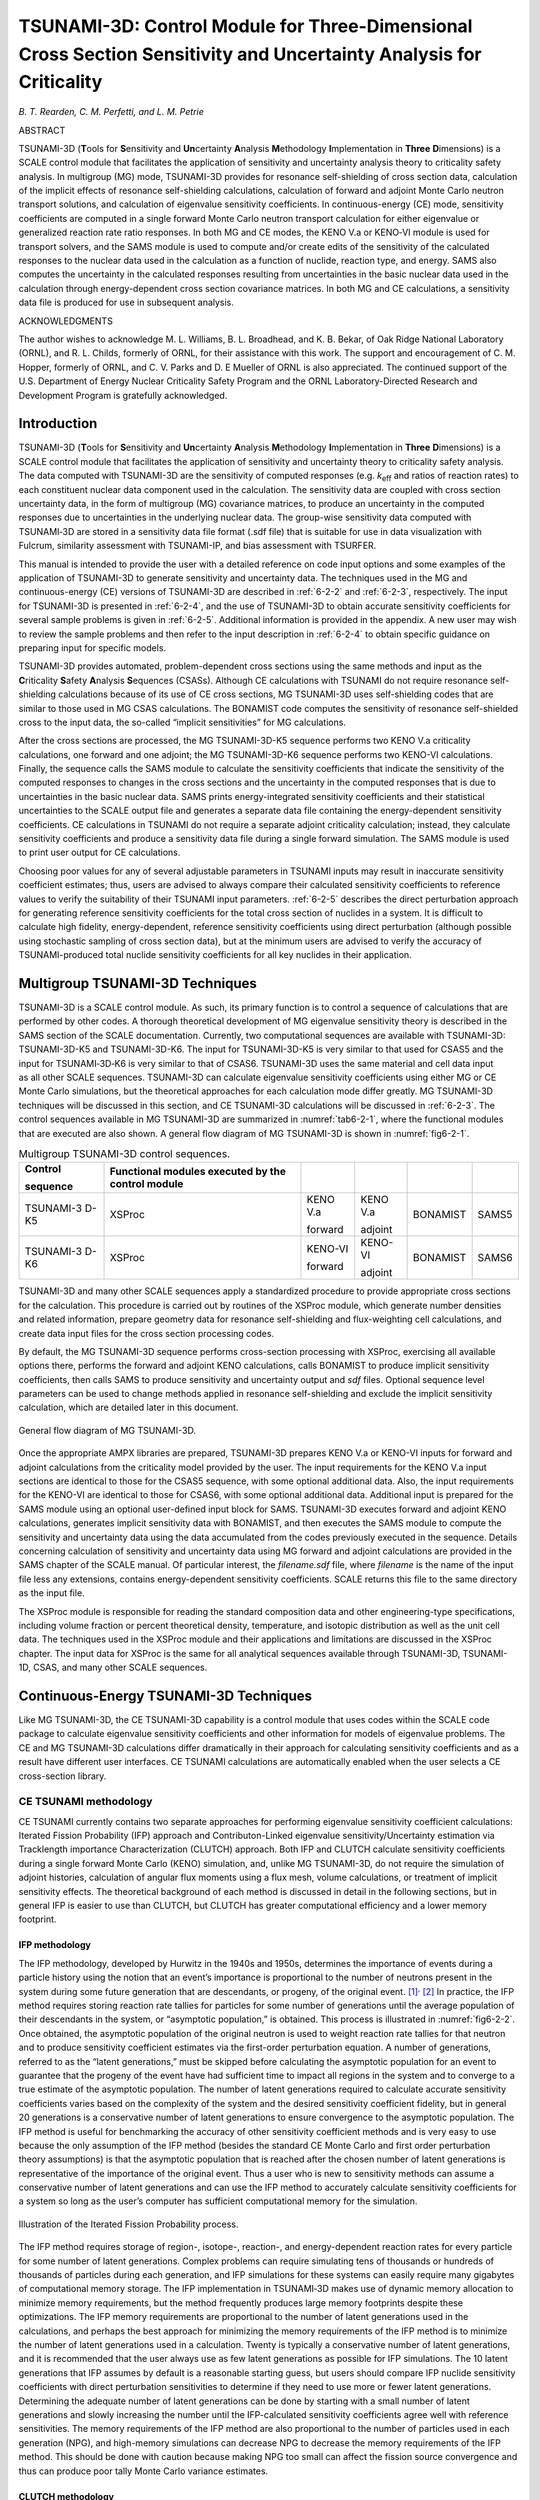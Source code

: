 .. _6-2:

TSUNAMI-3D: Control Module for Three-Dimensional Cross Section Sensitivity and Uncertainty Analysis for Criticality
===================================================================================================================

*B. T. Rearden, C. M. Perfetti, and L. M. Petrie*

ABSTRACT

TSUNAMI-3D (**T**\ ools for **S**\ ensitivity and **Un**\ certainty
**A**\ nalysis **M**\ ethodology **I**\ mplementation in **Three**
**D**\ imensions) is a SCALE control module that facilitates the
application of sensitivity and uncertainty analysis theory to
criticality safety analysis. In multigroup (MG) mode, TSUNAMI-3D
provides for resonance self-shielding of cross section data, calculation
of the implicit effects of resonance self-shielding calculations,
calculation of forward and adjoint Monte Carlo neutron transport
solutions, and calculation of eigenvalue sensitivity coefficients. In
continuous-energy (CE) mode, sensitivity coefficients are computed in a
single forward Monte Carlo neutron transport calculation for either
eigenvalue or generalized reaction rate ratio responses. In both MG and
CE modes, the KENO V.a or KENO‑VI module is used for transport solvers,
and the SAMS module is used to compute and/or create edits of the
sensitivity of the calculated responses to the nuclear data used in the
calculation as a function of nuclide, reaction type, and energy. SAMS
also computes the uncertainty in the calculated responses resulting from
uncertainties in the basic nuclear data used in the calculation through
energy-dependent cross section covariance matrices. In both MG and CE
calculations, a sensitivity data file is produced for use in subsequent
analysis.

ACKNOWLEDGMENTS

The author wishes to acknowledge M. L. Williams, B. L. Broadhead, and K.
B. Bekar, of Oak Ridge National Laboratory (ORNL), and R. L. Childs,
formerly of ORNL, for their assistance with this work. The support and
encouragement of C. M. Hopper, formerly of ORNL, and C. V. Parks and D.
E Mueller of ORNL is also appreciated. The continued support of the U.S.
Department of Energy Nuclear Criticality Safety Program and the ORNL
Laboratory-Directed Research and Development Program is gratefully
acknowledged.

.. _6-2-1:

Introduction
------------

TSUNAMI-3D (**T**\ ools for **S**\ ensitivity and **Un**\ certainty
**A**\ nalysis **M**\ ethodology **I**\ mplementation in **Three**
**D**\ imensions) is a SCALE control module that facilitates the
application of sensitivity and uncertainty theory to criticality safety
analysis. The data computed with TSUNAMI-3D are the sensitivity of
computed responses (e.g. *k*\ :sub:`eff` and ratios of reaction rates) to each
constituent nuclear data component used in the calculation. The
sensitivity data are coupled with cross section uncertainty data, in the
form of multigroup (MG) covariance matrices, to produce an uncertainty
in the computed responses due to uncertainties in the underlying nuclear
data. The group-wise sensitivity data computed with TSUNAMI‑3D are
stored in a sensitivity data file format (.sdf file) that is suitable
for use in data visualization with Fulcrum, similarity assessment with
TSUNAMI-IP, and bias assessment with TSURFER.

This manual is intended to provide the user with a detailed reference on
code input options and some examples of the application of TSUNAMI-3D to
generate sensitivity and uncertainty data. The techniques used in the MG
and continuous-energy (CE) versions of TSUNAMI-3D are described in
:ref:`6-2-2` and :ref:`6-2-3`, respectively. The input for TSUNAMI-3D is
presented in :ref:`6-2-4`, and the use of TSUNAMI-3D to obtain accurate
sensitivity coefficients for several sample problems is given in
:ref:`6-2-5`. Additional information is provided in the appendix. A new user
may wish to review the sample problems and then refer to the input
description in :ref:`6-2-4` to obtain specific guidance on preparing
input for specific models.

TSUNAMI-3D provides automated, problem-dependent cross sections using
the same methods and input as the **C**\ riticality **S**\ afety
**A**\ nalysis **S**\ equences (CSASs). Although CE calculations with
TSUNAMI do not require resonance self-shielding calculations because of
its use of CE cross sections, MG TSUNAMI-3D uses self-shielding codes
that are similar to those used in MG CSAS calculations. The BONAMIST
code computes the sensitivity of resonance self-shielded cross to the
input data, the so-called “implicit sensitivities” for MG calculations.

After the cross sections are processed, the MG TSUNAMI-3D-K5 sequence
performs two KENO V.a criticality calculations, one forward and one
adjoint; the MG TSUNAMI-3D-K6 sequence performs two KENO-VI
calculations. Finally, the sequence calls the SAMS module to calculate
the sensitivity coefficients that indicate the sensitivity of the
computed responses to changes in the cross sections and the uncertainty
in the computed responses that is due to uncertainties in the basic
nuclear data. SAMS prints energy-integrated sensitivity coefficients and
their statistical uncertainties to the SCALE output file and generates a
separate data file containing the energy-dependent sensitivity
coefficients. CE calculations in TSUNAMI do not require a separate
adjoint criticality calculation; instead, they calculate sensitivity
coefficients and produce a sensitivity data file during a single forward
simulation. The SAMS module is used to print user output for CE
calculations.

Choosing poor values for any of several adjustable parameters in TSUNAMI
inputs may result in inaccurate sensitivity coefficient estimates; thus,
users are advised to always compare their calculated sensitivity
coefficients to reference values to verify the suitability of their
TSUNAMI input parameters. :ref:`6-2-5` describes the
direct perturbation approach for generating reference sensitivity
coefficients for the total cross section of nuclides in a system. It is
difficult to calculate high fidelity, energy-dependent, reference
sensitivity coefficients using direct perturbation (although possible
using stochastic sampling of cross section data), but at the minimum
users are advised to verify the accuracy of TSUNAMI-produced total
nuclide sensitivity coefficients for all key nuclides in their
application.

.. _6-2-2:

Multigroup TSUNAMI-3D Techniques
--------------------------------

TSUNAMI-3D is a SCALE control module. As such, its primary function is
to control a sequence of calculations that are performed by other codes.
A thorough theoretical development of MG eigenvalue sensitivity theory
is described in the SAMS section of the SCALE documentation. Currently,
two computational sequences are available with TSUNAMI-3D: TSUNAMI-3D-K5
and TSUNAMI-3D-K6. The input for TSUNAMI-3D-K5 is very similar to that
used for CSAS5 and the input for TSUNAMI‑3D‑K6 is very similar to that
of CSAS6. TSUNAMI-3D uses the same material and cell data input
as all other SCALE sequences. TSUNAMI-3D can calculate eigenvalue
sensitivity coefficients using either MG or CE Monte Carlo simulations,
but the theoretical approaches for each calculation mode differ greatly.
MG TSUNAMI-3D techniques will be discussed in this section, and CE
TSUNAMI-3D calculations will be discussed in :ref:`6-2-3`. The control
sequences available in MG TSUNAMI-3D are summarized in :numref:`tab6-2-1`,
where the functional modules that are executed are also shown. A general
flow diagram of MG TSUNAMI-3D is shown in :numref:`fig6-2-1`.

.. _tab6-2-1:
.. table:: Multigroup TSUNAMI-3D control sequences.
  :align: center

  +-----------+-----------+-----------+-----------+-----------+-----------+
  | **Contr\  | **Functio\|           |           |           |           |
  | ol**      | nal       |           |           |           |           |
  |           | modules   |           |           |           |           |
  | **sequenc\| executed  |           |           |           |           |
  | e**       | by the    |           |           |           |           |
  |           | control   |           |           |           |           |
  |           | module**  |           |           |           |           |
  +-----------+-----------+-----------+-----------+-----------+-----------+
  | TSUNAMI-3 | XSProc    | KENO V.a  | KENO V.a  | BONAMIST  | SAMS5     |
  | D-K5      |           |           |           |           |           |
  |           |           | forward   | adjoint   |           |           |
  +-----------+-----------+-----------+-----------+-----------+-----------+
  | TSUNAMI-3 | XSProc    | KENO-VI   | KENO-VI   | BONAMIST  | SAMS6     |
  | D-K6      |           |           |           |           |           |
  |           |           | forward   | adjoint   |           |           |
  +-----------+-----------+-----------+-----------+-----------+-----------+

TSUNAMI-3D and many other SCALE sequences apply a standardized procedure
to provide appropriate cross sections for the calculation. This
procedure is carried out by routines of the XSProc module, which
generate number densities and related information, prepare geometry data
for resonance self-shielding and flux-weighting cell calculations, and
create data input files for the cross section processing codes.

By default, the MG TSUNAMI-3D sequence performs cross-section processing
with XSProc, exercising all available options there, performs the
forward and adjoint KENO calculations, calls BONAMIST to produce
implicit sensitivity coefficients, then calls SAMS to produce
sensitivity and uncertainty output and *sdf* files. Optional sequence
level parameters can be used to change methods applied in resonance
self-shielding and exclude the implicit sensitivity calculation, which
are detailed later in this document.

.. _fig6-2-1:
.. figure:: figs/TSUNAMI-3D/fig1.png
  :align: center
  :width: 500

  General flow diagram of MG TSUNAMI-3D.

Once the appropriate AMPX libraries are prepared, TSUNAMI-3D prepares
KENO V.a or KENO-VI inputs for forward and adjoint calculations from the
criticality model provided by the user. The input requirements for the
KENO V.a input sections are identical to those for the CSAS5 sequence,
with some optional additional data. Also, the input requirements for the
KENO-VI are identical to those for CSAS6, with some optional additional
data. Additional input is prepared for the SAMS module using an optional
user-defined input block for SAMS. TSUNAMI-3D executes forward and
adjoint KENO calculations, generates implicit sensitivity data with
BONAMIST, and then executes the SAMS module to compute the sensitivity
and uncertainty data using the data accumulated from the codes
previously executed in the sequence. Details concerning calculation of
sensitivity and uncertainty data using MG forward and adjoint
calculations are provided in the SAMS chapter of the SCALE manual. Of
particular interest, the *filename.sdf* file, where *filename* is the
name of the input file less any extensions, contains energy-dependent
sensitivity coefficients. SCALE returns this file to the same directory
as the input file.

The XSProc module is responsible for reading the standard composition
data and other engineering-type specifications, including volume
fraction or percent theoretical density, temperature, and isotopic
distribution as well as the unit cell data. The techniques used in the
XSProc module and their applications and limitations are discussed in
the XSProc chapter. The input data for XSProc is the same for all
analytical sequences available through TSUNAMI-3D, TSUNAMI-1D, CSAS, and
many other SCALE sequences.

.. _6-2-3:

Continuous-Energy TSUNAMI-3D Techniques
---------------------------------------

Like MG TSUNAMI-3D, the CE TSUNAMI-3D capability is a control module
that uses codes within the SCALE code package to calculate eigenvalue
sensitivity coefficients and other information for models of eigenvalue
problems. The CE and MG TSUNAMI-3D calculations differ dramatically in
their approach for calculating sensitivity coefficients and as a result
have different user interfaces. CE TSUNAMI calculations are
automatically enabled when the user selects a CE cross-section library.

.. _6-2-3-1:

CE TSUNAMI methodology
~~~~~~~~~~~~~~~~~~~~~~

CE TSUNAMI currently contains two separate approaches for performing
eigenvalue sensitivity coefficient calculations: Iterated Fission
Probability (IFP) approach and Contributon-Linked eigenvalue
sensitivity/Uncertainty estimation via Tracklength importance
Characterization (CLUTCH) approach. Both IFP and CLUTCH calculate
sensitivity coefficients during a single forward Monte Carlo (KENO)
simulation, and, unlike MG TSUNAMI-3D, do not require the simulation of
adjoint histories, calculation of angular flux moments using a flux
mesh, volume calculations, or treatment of implicit sensitivity effects.
The theoretical background of each method is discussed in detail in the
following sections, but in general IFP is easier to use than CLUTCH, but
CLUTCH has greater computational efficiency and a lower memory
footprint.

.. _6-2-3-1-1:

IFP methodology
^^^^^^^^^^^^^^^

The IFP methodology, developed by Hurwitz in the 1940s and 1950s,
determines the importance of events during a particle history using the
notion that an event’s importance is proportional to the number of
neutrons present in the system during some future generation that are
descendants, or progeny, of the original event. [1]_\ :sup:`,`\  [2]_ In
practice, the IFP method requires storing reaction rate tallies for
particles for some number of generations until the average population of
their descendants in the system, or “asymptotic population,” is
obtained. This process is illustrated in :numref:`fig6-2-2`. Once obtained,
the asymptotic population of the original neutron is used to weight
reaction rate tallies for that neutron and to produce sensitivity
coefficient estimates via the first-order perturbation
equation. A number of generations, referred to as the
“latent generations,” must be skipped before calculating the asymptotic
population for an event to guarantee that the progeny of the event have
had sufficient time to impact all regions in the system and to converge
to a true estimate of the asymptotic population. The number of latent
generations required to calculate accurate sensitivity coefficients
varies based on the complexity of the system and the desired sensitivity
coefficient fidelity, but in general 20 generations is a conservative
number of latent generations to ensure convergence to the asymptotic
population. The IFP method is useful for benchmarking the accuracy of
other sensitivity coefficient methods and is very easy to use because
the only assumption of the IFP method (besides the standard CE Monte
Carlo and first order perturbation theory assumptions) is that the
asymptotic population that is reached after the chosen number of latent
generations is representative of the importance of the original event.
Thus a user who is new to sensitivity methods can assume a conservative
number of latent generations and can use the IFP method to accurately
calculate sensitivity coefficients for a system so long as the user’s
computer has sufficient computational memory for the simulation.

.. _fig6-2-2:
.. figure:: figs/TSUNAMI-3D/fig2.png
  :align: center
  :width: 500

  Illustration of the Iterated Fission Probability process.

The IFP method requires storage of region-, isotope-, reaction-, and
energy-dependent reaction rates for every particle for some number of
latent generations. Complex problems can require simulating tens of
thousands or hundreds of thousands of particles during each generation,
and IFP simulations for these systems can easily require many gigabytes
of computational memory storage. The IFP implementation in TSUNAMI‑3D
makes use of dynamic memory allocation to minimize memory requirements,
but the method frequently produces large memory footprints despite these
optimizations. The IFP memory requirements are proportional to the
number of latent generations used in the calculations, and perhaps the
best approach for minimizing the memory requirements of the IFP method
is to minimize the number of latent generations used in a calculation.
Twenty is typically a conservative number of latent generations, and it
is recommended that the user always use as few latent generations as
possible for IFP simulations. The 10 latent generations that IFP assumes
by default is a reasonable starting guess, but users should compare IFP
nuclide sensitivity coefficients with direct perturbation sensitivities
to determine if they need to use more or fewer latent generations.
Determining the adequate number of latent generations can be done by
starting with a small number of latent generations and slowly increasing
the number until the IFP-calculated sensitivity coefficients agree well
with reference sensitivities. The memory requirements of the IFP method
are also proportional to the number of particles used in each generation
(NPG), and high-memory simulations can decrease NPG to decrease the
memory requirements of the IFP method. This should be done with caution
because making NPG too small can affect the fission source convergence
and thus can produce poor tally Monte Carlo variance estimates.

.. _6-2-3-1-2:

CLUTCH methodology
^^^^^^^^^^^^^^^^^^

The CLUTCH method was developed by Perfetti in 2012, based in part on
the Contributon theory explored by M. L. Williams of ORNL, to produce an
accurate and efficient means for calculating eigenvalue sensitivity
coefficients with a small computational memory footprint. [3]_ Like the
IFP method, CLUTCH calculates sensitivities during a single forward
Monte Carlo calculation and does not require tallying angular flux
moments. Instead, the CLUTCH method calculates the importance of events
during a particle’s lifetime by examining how many fission neutrons are
created by that particle after those events occur. Consider a neutron
source *Q* that is equal to the fission source of a system:

.. math::
  :label: eq6-2-1

  Q = \lambda F\phi.

Multiplying this source by the adjoint flux and integrating over phase space gives

.. math::
  :label: eq6-2-2

  \left\langle \phi^{*}Q \right\rangle = \lambda\left\langle \phi^{*}\text{Fϕ} \right\rangle.

Consider now a neutron emitted in phase space :math:`\tau_{s}` such that
:math:`Q\left( \tau_{s} \right) = Q_{s}\ \delta(\tau - \tau_{s})`. This
source definition reduces :eq:`eq6-2-2` and allows the importance of the neutron
in phase space :math:`\tau_{s}` to be calculated by

.. math::
  :label: eq6-2-3

  \phi^{*}\left(\tau_{s}\right)=\frac{\lambda}{Q_{s}} \int_{V} G\left(\tau_{s} \rightarrow r\right) F^{*}(r) d r

where the transfer function
:math:`G\left( \tau_{s} \rightarrow r \right)` is equal to the expected
number of fission neutrons generated in all energies and directions at
:math:`r` due to a neutron emitted at phase space *τ*\ :sub:`s` and is given
by

.. math::
  :label: eq6-2-4

  G\left(\tau_{s} \rightarrow r\right)=\frac{1}{Q_{s}} \int_{E} \int_{\Omega} v \Sigma_{f}(r, E) \phi\left(r, E, \Omega \mid Q\left(\tau_{s}\right)\right) d \Omega d E

where :math:`\phi\left( \ r,E,\Omega\  \middle| \text{\ Q}\left( \tau_{s} \right)\  \right)`
is the flux created in phase space :math:`(r,E,\Omega)` given the source
:math:`Q\left( \tau_{s} \right)`. The weighting function
:math:`F^{*}\left( r \right)` is defined to be equal to the expected
importance generated by a fission neutron emitted at :math:`r` and is
given by

.. math::
  :label: eq6-2-5

  F^{*}(r)=\int_{E} \int_{\Omega} \frac{\chi(r, E)}{4 \pi} \phi^{*}(r, E, \Omega) d \Omega dE .

In practice, the CLUTCH method calculates the integral of
:math:`G\left( \tau_{s} \rightarrow r \right)`, weighted by
:math:`F^{*}\left( r \right)`, to calculate the importance of every
event in a particle’s lifetime. For example, the importance of a
scattering event would be determined by tallying how many fission
neutrons, weighted by the value of :math:`F^{*}\left( r \right)` at the
sites where they are born, are created by the neutron that emerges from
the scattering collision. The CLUTCH method cannot calculate the
importance of events until after the particle that caused these events
dies, which requires that CLUTCH store reaction rate information for
every collision that a particle undergoes during its lifetime. This is a
manageable amount of information because these tallies are not energy
dependent (a particle’s energy is constant between any two collisions)
and because this information can be deleted once the particle dies. In
contrast, the IFP method requires much more memory because it stores
energy-dependent reaction rate tallies for every particle for some
number of generations.

The only assumption made by the CLUTCH method (besides the standard CE
Monte Carlo assumptions) is that :math:`F^{*}\left( r \right)` provides
an accurate estimate of the average importance of fission neutrons at
:math:`r`. The current approach for calculating
:math:`F^{*}\left( r \right)` takes advantage of the definition of the
unconstrained fission spectrum sensitivity coefficient, which is given
by

.. math::
  :label: eq6-2-6

  S_{k, \chi}(r)=\frac{1}{D} \frac{1}{k} \int_{0}^{\infty} \int_{4 \pi} \bar{v} \Sigma_{f}(r, E) \phi(r, E, \Omega) d \Omega d E \int_{0}^{\infty} \int_{4 \pi} \frac{\chi\left(r, E^{\prime}\right)}{4 \pi} \phi^{*}\left(r, E^{\prime}, \Omega^{\prime}\right) d \Omega^{\prime} d E^{\prime}

where :math:`D` is the adjoint-weighted fission source for the system.
The right-most integral of :eq:`eq6-2-6` is recognized as the definition of
:math:`F^{*}\left( r \right)` in :eq:`eq6-2-5` and the terms in :eq:`eq6-2-6` can be
rearranged to define :math:`F^{*}\left( r \right)` as

.. math::
  :label: eq6-2-7

  F^{*}\left( r \right) = \ \frac{D \times S_{k,\ \chi}(r)}{\int_{0}^{\infty}{\int_{4\pi}^{\ }{\frac{{\overline{\upsilon}\Sigma}_{f}\left(r,E \right)\phi\left( r,E,\Omega \right)}{k}\text{dΩdE}}}}

This approach assumes that the energy spectrum of neutrons emitted from
a fission event is not strongly dependent on the parent isotope or the
energy of the neutron causing the fission. The current CLUTCH
implementation tallies the unconstrained chi sensitivity in the
numerator of :eq:`eq6-2-7` during the inactive generations to estimate
:math:`F^{*}\left( r \right)` for the active generation sensitivity
coefficient calculations. The spatial dependence of
:math:`F^{*}\left( r \right)` is currently accounted for by calculating
and storing :math:`F^{*}\left( r \right)` on a spatial mesh, although
kernel density estimators might be used in the future to store
:math:`F^{*}\left( r \right)` using spatially continuous functional
representations. [4]_ Because :math:`F^{*}\left( r \right)` is only
nonzero for regions containing fissionable material, the
:math:`F^{*}\left( r \right)` mesh used in a CE TSUNAMI calculation must
only encompass all fissionable material in the system, rather than the
entire system as required by MG TSUNAMI. The :math:`D` term in :eq:`eq6-2-7` can
be ignored because it is constant for all regions in a problem and is
cancelled out by the presence of :math:`F^{*}\left( r \right)` terms in
both the numerator and denominator of the first-order perturbation
equation. The denominator in :eq:`eq6-2-7` is simply the total weight of fission
neutrons born in each :math:`F^{*}\left( r \right)` mesh region, which
must also be tallied during the inactive generations.

Because :math:`F^{*}\left( r \right)` describes the contribution to the
chi sensitivity that is created per fission neutron born at a point, a
converged fission source is not required to begin
:math:`F^{*}\left( r \right)` calculations; thus,
:math:`F^{*}\left( r \right)` tallies begin during the inactive
generations of Monte Carlo simulations to obtain useful information from
the typically discarded inactive particle histories. The fission source
must converge well enough during the inactive generations so that
:math:`F^{*}\left( r \right)` is tallied in all fissile regions to a
desired statistical uncertainty, and it is sometimes necessary to
simulate extra inactive generations to allow
:math:`F^{*}\left( r \right)` tallies to fully converge; however, the
ability to begin :math:`F^{*}\left( r \right)` tallies before the
fission source is converged essentially provides “free” tallies while
the fission source is converging.

Although several approaches exist for calculating the unconstrained chi
sensitivity coefficients needed to calculate
:math:`F^{*}\left( r \right)`, an IFP-based approach has been determined
to be the best approach.\ :sup:`3` Although the IFP method can produce
large memory footprints for full sensitivity coefficient calculations,
the amount of memory required by the method to calculate unconstrained
chi sensitivity coefficients and :math:`F^{*}\left( r \right)` is
generally negligible. The spatial dependence of :math:`F^{*}(r)` is
currently described using a spatial mesh, and an interval of 1 to 2 cm
mesh is typically sufficiently refined to obtain accurate
:math:`F^{*}\left( r \right)` estimates. Users should simulate at least
on the order of 50 to 100 inactive histories per mesh interval to allow
for sufficient :math:`F^{*}(r)` convergence; sometimes this necessitates
simulating a large number of additional inactive histories/generations.

.. _6-2-3-2:

CE TSUNAMI Generalized Perturbation Theory capability
~~~~~~~~~~~~~~~~~~~~~~~~~~~~~~~~~~~~~~~~~~~~~~~~~~~~~

The CLUTCH and IFP methods were combined in 2013 by Perfetti to enable
sensitivity calculations for generalized neutronic response ratios. [5]_
This Generalized Perturbation Theory (GPT) capability is known as the
GEneralized Adjoint Responses in Monte Carlo (GEAR-MC) method.
Applications for GPT sensitivity coefficients differ from the
traditional criticality safety applications of TSUNAMI, and may include
S/U analyses for multigroup cross sections that are produced by a
continuous-energy Monte Carlo code, the relative power of pins in a LWR,
or ratios of foil activities in an irradiation experiment.

Two approaches for performing the GEAR-MC method have been included in
this release as demonstration capabilities. One implementation relies
heavily on the IFP method for sensitivity calculations and is therefore
subject to the long runtimes and large memory footprint that may be
encountered when using the IFP method. The other implementation does not
use the IFP method when calculating sensitivities. Instead, it uses only
the CLUTCH method with an :math:`F^{*}(r)` mesh that has been modified
for performing generalized response sensitivity calculations. Because it
does not use the IFP method except for calculating the :math:`F^{*}(r)`
function, this approach typically produces a significantly lower memory
footprint than the first GEAR-MC implementation and can be performed in
a parallel environment. [6]_ Both approaches are experimental
capabilities and have been included in this release to demonstrate the
expanding SCALE S/U capabilities. The current format for inputting
response information allows for the sensitivity calculations for a
single response in each sensitivity calculation; future implementations
will allow for the calculation of multiple response sensitivities in a
single calculation.

The theory behind the GEAR-MC method will now be described. Rather than
calculating eigenvalue sensitivities, the GEAR-MC method calculates the
sensitivity of a response, :math:`R`, to perturbations or uncertainties
in the system parameters. The generalized response sensitivity
coefficient for the system parameter :math:`\Sigma_{x}` is defined as

.. math::
  :label: eq6-2-8

  S_{R,\Sigma_{x}} = \frac{\delta R/R}{\delta\Sigma_{x}/\Sigma_{x}}

The GEAR-MC method calculates sensitivities of responses that are
defined as ratios of neutron reaction rates integrated over some region
of phase space such that

.. math::
  :label: eq6-2-9

  R = \frac{\left\langle \Sigma_{1}\phi \right\rangle}{\left\langle \Sigma_{2}\phi \right\rangle}

where :math:`\Sigma_{1}` and :math:`\Sigma_{2}` are nuclear cross
sections. The reaction rates in :eq:`eq6-2-9` can be isotope- or
material-dependent reaction rates and can also represent neutron flux
responses if :math:`\Sigma = 1`. The fractional change in :math:`R` due
to a perturbation :math:`\delta\Sigma_{x}` to the system parameter
:math:`\Sigma_{x}` is given by

.. math::
  :label: eq6-2-10

  \frac{\text{δR}}{R} = \left\langle \ \frac{1}{R}\frac{\partial R}{\partial\Sigma_{x}}\delta\Sigma_{x} + \frac{1}{R}\frac{\partial R}{\partial\phi}\frac{\partial\phi}{\partial\Sigma_{x}}\delta\Sigma_{x} \right\rangle

The first term in :eq:`eq6-2-10` is known as the “direct effect term” and describes
how perturbations in :math:`\Sigma_{x}` affect the response function of
the response reaction rates. The second term, known as the “indirect
effect term,” describes how perturbations affect the neutron flux
spectrum in the response region. [7]_ Calculating the sensitivity of the
response to the direct effect term is relatively simple and involves
tallying the fraction of the total numerator and denominator responses
that is generated for each energy, region, isotope, and material in the
response region(s). For example, consider a response that is defined as
the ratio of the energy-integrated fission rate to the energy-integrated
capture rate in a uranium fuel pin. The direct effect sensitivity of
this response to the thermal fission cross section is simply the
fraction of the fission reaction rate in the pin that is caused by
neutrons with thermal energies.

The indirect effect term in :eq:`eq6-2-10` cannot be calculated as simply as the
direct effect term and has historically posed a greater challenge. The
GEAR-MC method offers an approach for calculating the indirect effect
term during a single, unperturbed Monte Carlo transport calculation. The
neutron balance equation for an eigenvalue problem is given by

.. math::
  :label: eq6-2-11

  L\phi\  - \ \lambda P\phi = 0

where :math:`L` is the neutron loss operator and :math:`P` is the
fission neutron production operator. The change induced in the neutron
balance equation in response to a first-order perturbation is given by

.. math::
  :label: eq6-2-12

  \left( L - \lambda P \right)\delta\phi = \ \delta\lambda P\phi + (\lambda\delta P - \delta L)\phi

Consider now the generalized adjoint balance equation

.. math::
  :label: eq6-2-13

  (L^{*} - \lambda P^{*})\Gamma^{*} = S^{*}

where :math:`L^{*}` is the adjoint loss operator, :math:`P^{*}` is the
adjoint fission neutron production operator, :math:`S^{*}` is a source
of importance for the response that is defined such that
:math:`\left\langle \text{ϕ\ S}^{*} \right\rangle = 0`, and
:math:`\Gamma^{*}` is the generalized importance function that provides
the solution to this equation.\ :sup:`7` Multiplying :eq:`eq6-2-12` and :eq:`eq6-2-13` by
:math:`\Gamma^{*}` and :math:`\text{δϕ}`, respectively, and taking the
inner product gives, respectively,

.. math::
  :label: eq6-2-14

  \left\langle \Gamma^{*}\left( L- \lambda P \right)\text{\ δϕ} \right\rangle = \ \delta\lambda\left\langle \Gamma^{*}\text{Pϕ} \right\rangle + \left\langle \Gamma^{*}\ (\lambda\delta P - \delta L)\phi \right\rangle

and

.. math::
  :label: eq6-2-15

  \left\langle\delta \phi\left(L^{*}-\lambda P^{*}\right) \Gamma^{*}\right\rangle=\left\langle\delta \phi S^{*}\right\rangle

The source of adjoint importance in :eq:`eq6-2-15` is defined to conveniently
provide an expression for the indirect effect term. Defining
:math:`S^{*}` as


.. math::
  :label: eq6-2-16

  S^{*} \equiv \frac{1}{R} \frac{\delta R}{\delta \phi}=\frac{\Sigma_{1}}{\left\langle\Sigma_{1} \phi\right\rangle}-\frac{\Sigma_{2}}{\left\langle\Sigma_{2} \phi\right\rangle}


and applying the adjoint property allows :eq:`eq6-2-14` and :eq:`eq6-2-16` to be combined to
express the indirect effect term as

.. math::
  :label: eq6-2-17

  \left\langle\frac{1}{R} \frac{\delta R}{\delta \phi} \delta \phi\right\rangle=\left\langle\delta \lambda \Gamma^{*} P \phi\right\rangle+\left\langle\Gamma^{*}(\lambda \delta P-\delta L) \phi\right\rangle

:eq:`eq6-2-17` is usually equal to zero because :math:`\Gamma^{*}` is typically
orthogonal to :math:`\text{Pϕ}`. The effect of this orthogonality can be
interpreted in a more physical manner by realizing that perturbations to
the eigenvalue of a system do not alter the steady-state neutron flux
shape or spectrum of the system. As a result, perturbations affect the
response numerator and denominator terms equally.

The GEAR-MC methodology uses :eq:`eq6-2-13` and :eq:`eq6-2-17` to calculate the generalized
importance function :math:`\Gamma^{*}` for neutrons during a single
forward Monte Carlo simulation, thus enabling the calculation of the
indirect effect term in :eq:`eq6-2-10`. and thus sensitivity coefficients for
generalized responses using GPT. The approach developed for calculating
:math:`\Gamma^{*}` is similar to the approach used by the CLUTCH method
for calculating eigenvalue sensitivity coefficients.

Assuming that the fission production term, :math:`\text{λPϕ}`, in :eq:`eq6-2-11`. is
the sole source of neutron production in a system, :math:`Q`,
multiplying :eq:`eq6-2-11` and :eq:`eq6-2-13` by :math:`\Gamma^{*}` and :math:`\phi`,
respectively, and integrating over all phase space gives

.. math::
  :label: eq6-2-18

  \left\langle \Gamma^{*}\text{Lϕ} \right\rangle = \left\langle \Gamma^{*}Q\right\rangle

and

.. math::
  :label: eq6-2-19

  \left\langle \phi L^{*}\Gamma^{*} \right\rangle = \lambda\left\langle \phi P^{*}\Gamma^{*} \right\rangle + \left\langle \phi S^{*} \right\rangle

Nonfission neutron production reactions, such as (*n,Xn*) reactions, are
included in the :math:`L^{*}` adjoint loss term in :eq:`eq6-2-19`. Combining :eq:`eq6-2-18` and :eq:`eq6-2-19`.
and using the adjoint property gives


.. math::
  :label: eq6-2-20

  \left\langle \Gamma^{*}Q \right\rangle = \lambda\left\langle \Gamma^{*}\text{Pϕ} \right\rangle + \left\langle \phi S^{*} \right\rangle

The terms in :eq:`eq6-2-20` are all equal to zero in inner product space, but it
can be used to extract information about the importance of events by
considering the neutron source to be a single neutron traveling through
the phase space :math:`\tau_{s}`, such as a neutron entering or leaving
a collision at some point. This concept is used similarly in Williams’
Contributon theory for calculating eigenvalue sensitivity coefficients
and assumes that

.. math::
  :label: eq6-2-21

  Q = Q_{s}\text{\ δ}\left( \tau - \tau_{s} \right)


where :math:`Q_{s}` is the source strength for this
neutron. [8]_\ :sup:`,`\  [9]_ Substituting :eq:`eq6-2-21` into :eq:`eq6-2-20` produces an
expression for the generalized importance function at
:math:`\tau_{s}`:

.. math::
  :label: eq6-2-22

  \begin{aligned}
  \Gamma^{*}\left(\tau_{s}\right) &=\frac{1}{Q_{S}}\left\langle S^{*}(r) \phi\left(\tau_{s} \rightarrow r\right)\right\rangle+\frac{\lambda}{Q_{s}}\left\langle\Gamma^{*}(r) P \phi\left(\tau_{s} \rightarrow r\right)\right\rangle \\
  &=\frac{1}{Q_{s}}\left\langle\frac{1}{R} \frac{\delta R}{\delta \phi}(r) \phi\left(\tau_{s} \rightarrow r\right)\right\rangle+\frac{\lambda}{Q_{s}}\left\langle\Gamma^{*}(r) P \phi\left(\tau_{s} \rightarrow r\right)\right\rangle
  \end{aligned}

where :math:`\phi(\tau_{s} \rightarrow r)` is the neutron flux created
at :math:`r` by the neutron originating at :math:`\tau_{s}`. The two
terms on the right-hand side of :eq:`eq6-2-20` and :eq:`eq6-2-22` represent the intragenerational
and intergenerational effects of an event on the importance of a
particle, respectively. The intragenerational effect term describes how
much importance the neutron in phase space :math:`\tau_{s}` generates in
the response region(s) during its lifetime; the intergenerational effect
term describes how many fission neutrons this neutron creates and how
much importance these fission neutrons will generate in future
generations. The intragenerational term can be determined by tallying
the amount of flux generated in the response region(s) and weighted by
:math:`S^{*}\left( r \right)` from :eq:`eq6-2-16` from the time the particle enters
phase space :math:`\tau_{s}` until its death. Thus the intragenerational
term is given by

.. math::
  :label: eq6-2-23

  \left\langle S^{*}(r) \phi\left(\tau_{s} \rightarrow r\right)\right\rangle=\frac{\Sigma_{1} \phi\left(\tau_{s} \rightarrow r\right)}{\left\langle\Sigma_{1} \phi\right\rangle}-\frac{\Sigma_{2} \phi\left(\tau_{s} \rightarrow r\right)}{\left\langle\Sigma_{2} \phi\right\rangle}

The approach for calculating the intragenerational importance term in
:eq:`eq6-2-23` is similar to the approach used by the CLUTCH method during
eigenvalue sensitivity coefficient calculations and requires storing
tracklength information for each collision that a particle enters and
determining the importance of that collision after the particle
dies. The presence of both positive and negative terms in
:eq:`eq6-2-23` allows a single event to generate either a positive or negative
importance. The intergenerational contribution to the importance
function can be calculated by tallying the cumulative score of
:math:`S^{*}\left( r \right)\phi(\tau_{s} \rightarrow r)` that is
generated by the particle’s daughter fission neutrons, or “progeny,”
over some number of generations. The GEAR-MC method estimates the
intergenerational importance by summing the intragenerational
importance, :math:`\Gamma_{i}^{*}`, generated by the fission production,
:math:`F_{i}`, of neutrons in the :math:`i`\ th generation of a fission
chain over some number of generations:

.. math::
  :label: eq6-2-24

  \lambda\left\langle\Gamma^{*}(r) P \phi\left(\tau_{s} \rightarrow r\right)\right\rangle=\Gamma_{1}^{*} F_{1}+\Gamma_{2}^{*} F_{2}+\Gamma_{3}^{*} F_{3}+\ldots+0

This approach is used similarly by the IFP approach for calculating the
importance of events during eigenvalue sensitivity calculations, except
that the IFP method tallies the importance only one time after the
daughter neutrons have established an asymptotic population in the
system. The :math:`\text{δλ}` term in :eq:`eq6-2-17`. demands that the
:math:`\left\langle \Gamma^{*}\text{Pϕ} \right\rangle` term be equal to
zero, which causes the :math:`\Gamma_{i}^{*}F_{i}` terms in :eq:`eq6-2-24` to
approach zero as :math:`i` approaches infinity; therefore, the
intergenerational importance term is obtained by taking the sum of the
:math:`\Gamma_{i}^{*}F_{i}` terms as they asymptotically approach zero.

.. _6-2-3-3:

CE TSUNAMI sequence description
~~~~~~~~~~~~~~~~~~~~~~~~~~~~~~~

The code flow of CE calculations with TSUNAMI is significantly simpler
than the flow of MG TSUNAMI because CE Monte Carlo does not require
resonance self-shielding of MG cross sections or the calculation of
implicit sensitivity coefficients and calculates sensitivity
coefficients during a single forward calculation. The CE control
sequences available in TSUNAMI are summarized in :numref:`tab6-2-2`, where the
functional modules executed are also shown. A general flow diagram of a
CE calculation with TSUNAMI is shown in :numref:`fig6-2-3`.

.. _tab6-2-2:
.. table:: CE TSUNAMI-3D control sequences.
  :align: center

  +---------------+-------------------------------------------------------+-------+
  | **Control**   | **Functional modules executed by the control module** |       |
  |               |                                                       |       |
  | **sequence**  |                                                       |       |
  +---------------+-------------------------------------------------------+-------+
  | TSUNAMI-3D-K5 | KENO V.a                                              | SAMS5 |
  +---------------+-------------------------------------------------------+-------+
  | TSUNAMI-3D-K6 | KENO-VI                                               | SAMS6 |
  +---------------+-------------------------------------------------------+-------+

.. _fig6-2-3:
.. figure:: figs/TSUNAMI-3D/fig3.png
  :align: center
  :width: 500

  General flow diagram of CE TSUNAMI-3D.


Eigenvalue sensitivity coefficients are calculated during the KENO Monte
Carlo transport calculation, and the energy-dependent sensitivity
coefficients are summarized by KENO in a sensitivity data file (sdf).
The SAMS module then uses the *.sdf* file produced by KENO and cross
section covariance data to complete the eigenvalue uncertainty analysis
for the problem and estimate the data-induced eigenvalue uncertainty.

.. _6-2-4:

TSUNAMI-3D Input Description
----------------------------

The input for TSUNAMI-3D is designed to be very compatible with those
used for the CSAS criticality safety analysis sequences. Given a CSAS
input, MG TSUNAMI-3D calculations only require several input
modifications to obtain adequate flux solutions, and CE TSUNAMI
calculations require as little as one additional parameter. Additional
optional input may be added to control the sensitivity calculations.

The input to TSUNAMI-3D consists of an input title, SCALE analytical
sequence specification record, SCALE XSProc data, KENO V.a or KENO-VI
input descriptions with some additional optional parameter data, and
optional sensitivity and uncertainty data. These data are processed
using the SCALE free-form reading routines, which allow alphanumeric
data, floating-point data, and integer data to be entered in an
unstructured manner. The input is not case sensitive, so either upper-
or lowercase letters may be used. A maximum of 252 columns per line may
be used for input, although some exceptions for this rule exist, such as
the 80 character title data. Data can usually start or end in any column
with a few exceptions. As an example, the word END beginning in column 1
and followed by two blank spaces will end the problem, any data
following will be ignored. Each data entry must be followed by one or
more blanks to terminate the data entry. For numeric data, either a
comma or a blank can be used to terminate each data entry. Integers may
be entered for floating values. For example, 10 will be interpreted as
10.0. Imbedded blanks are not allowed within a data entry unless an E
precedes a single blank as in an unsigned exponent in a floating-point
number. For example, 1.0E 4 would be correctly interpreted as
1.0 × 10\ :sup:`4`.

.. _6-2-4-1:

Analytical sequence specification record
~~~~~~~~~~~~~~~~~~~~~~~~~~~~~~~~~~~~~~~~

The analytical sequence specification begins in column 1 of the first
line of the input file and must contain the following:

=TSUNAMI-3D-K5

This sequence is used for sensitivity and uncertainty
calculations with KENO V.a.

=TSUNAMI-3D-K6

This sequence is used for sensitivity and uncertainty
calculations with KENO-VI.

Optional keyword input may be entered after the analytical sequence
specification record. These keywords are

+-----------------------------------+-----------------------------------+
| PARM=CHECK                        | This option allows the input data |
|                                   | to be read and checked without    |
| PARM=CHK                          | executing any functional modules. |
+-----------------------------------+-----------------------------------+

.. note:: The following PARM setting only apply to MG calculations and are ignored
  for CE calculations:

.. describe:: PARM=SIZE=n

  The amount of memory requested in four-byte words may be set
  with this entry. The default value for n is 20000000. This value only
  affects calculations in BONAMIST, where this value of the SIZE parameter
  is used for allocation of storage for the derivatives. Please see the
  documentation on BONAMIST in the Sensitivity Utility Modules chapter for
  more details. All other codes use dynamic memory allocation and this
  value has no effect.

.. describe:: PARM=BONAMIST

  This is the default configuration for MG TSUNAMI-3D
  calculations. XSProc is used with BONAMI and CENTRM for cross section
  processing. Implicit sensitivities are produced with BONAMIST.

.. describe:: PARM=CENTRM

  XSProc is used with BONAMI and CENTRM for cross section
  processing, but BONAMIST is not run. **MG TSUNAMI-3D calculations with
  PARM=CENTRM do not account for contributions by implicit sensitivity
  effects, and should be used with caution.**

.. describe:: PARM=BONAMI

  XSProc is used with BONAMI for cross section processing, but
  BONAMIST is not run. **MG TSUNAMI-3D calculations with PARM=BONAMI do
  not account for contributions by implicit sensitivity effects, and
  should be used with caution.**

.. describe:: PARM=2REGION

  XSProc (with BONAMI and CENTRM) use Dancoff factors to
  compute neutron escape probabilities for an accelerated, yet more
  approximate, CENTRM calculation. Implicit sensitivities are computed
  with BONAMIST.

Multiple parameters can be used simultaneously by enclosing them in
parentheses and separating them with commas such as PARM=(SIZE=2000000,
CHECK).

.. _6-2-4-2:

Title data
~~~~~~~~~~

A *title*, a character string, must be entered as the second line of the
input file. The syntax for the title is a string of characters with a
length of up to 80 characters, including blanks.

.. _6-2-4-3:

XSProc Execution
~~~~~~~~~~~~~~~~

XSProc reads the standard composition specification data for MG and CE
and the unit cell geometry specifications for MG resonance
self-shielding calculations. CE TSUNAMI calculations do not require the
specification of unit cells. Please see chapters on the Material
Information Processor for input specifications. The cross section data
library that is to be used by TSUNAMI must also be entered as the third
line of the TSUNAMI input; a list of the currently available libraries
are listed in the table *Standard SCALE cross section libraries* of the
XSLIB chapter.

.. _6-2-4-4:

KENO V.A or KENO-VI problem description
~~~~~~~~~~~~~~~~~~~~~~~~~~~~~~~~~~~~~~~

The KENO V.a or KENO-VI problem description follows the Material Input
Processor section in the TSUNAMI-3D input. The input for KENO V.a and
KENO-VI in TSUNAMI-3D is very similar to that described in section *KENO
V.a Data Guide* in chapter KENO V.a or section *KENO-VI Data Guide* in
the KENO-VI chapter, with only a few differences in the default values
for the parameter data and a few additional parameters to control the
adjoint criticality calculation. Otherwise, geometry, array, biasing,
boundary, start, and plot data are entered exactly as described for
KENO. Default parameter values for MG TSUNAMI-3D that are different from
those used for other MG KENO calculations are shown in :numref:`tab6-2-3`.
Parameters that are unique to TSUNAMI-3D and are used to control to the
MG adjoint calculation are shown in :numref:`tab6-2-4`. These adjoint
parameters are optional and can be entered with other parameters in the
standard *READ PARAMETER* input block in KENO problem description.
Parameters that are unique to CE TSUNAMI-3D are shown in :numref:`tab6-2-5`;
these parameters can also be entered in the KENO *READ PARAMETER* input
block.

Several features were added to KENO V.a and KENO-VI to allow the
calculation of sensitivity coefficients from the MG Monte Carlo
analysis. One significant addition is the calculation of neutron flux
moments and/or angular fluxes, both of which give directional components
to the neutron flux solution required to compute the sensitivity of
*k*\ :sub:`eff` to scattering cross sections. Another significant addition is
the ability to compute fluxes that are subdivided over a cubic mesh or
Cartesian spatial grid. These mesh fluxes simplify the accurate
computation of the product of the forward and adjoint flux solutions,
sometimes called the “inner product.” Both of the flux moments and the
spatial flux mesh options must be correctly applied to obtain accurate
sensitivity coefficients. Generally, the refinement of the flux mesh to
sufficiently small intervals to capture relevant spatial effects while
maintaining a manageable memory footprint is the most challenging aspect
of performing MG calculations with TSUNAMI-3D.

.. important:: It is important to note
  that TSUNAMI-3D provides no default mesh for these flux tallies, and the
  user must input a mesh using either the MSH parameter or a GridGeometry
  input to access this feature.

New input data that aid in the accurate calculation of sensitivity
coefficients are the parameter inputs: NQD, PNM, MFX, MSH, TFM, APG,
AGN, ABK, ASG, CET, CFP, CGD, FST, NNC, NMA, NMT, DNC, DMA, DMT, NMX,
NMN, DMX, and DMN. Thus, these parameters may require modification when
using TSUNAMI-3D. The *READ GRID* block of KENO input is used with MSH
to input the planar grid for MG TSUNAMI-3D calculations and also to
input the spatial grid for the calculation and storage of
:math:`F^{*}\left( r \right)` for CE TSUNAMI calculations. Also, if
using the coordinate transform for angular flux or flux moment
calculations, use of the optional *CENTER* modifier in the KENO geometry
input may be required. Users should note that when using the *xlinear*,
*ylinear*, or *zlinear* options in the *READ GRID* block that KENO
checks to determine whether the boundaries of each grid coincide with
the global unit boundaries. If any planes in the grid boundaries are
identical to the planes used in the global boundary, then KENO will
extend the outermost plane in that grid by a distance equal to one-tenth
of the grid mesh interval to ensure that the grid mesh covers the entire
geometry.

Some KENO parameters (e.g., SCD, MFX, CDS, GFX, and CGD) may be used to
assign user provided grid definitions for use with specific tallies.
These are described in :ref:`8-1-2-3` of the SCALE KENO chapter. Grid
IDs in the READ GRID blocks should be limited to no more than 4 integer
characters (i.e., 1 ≤ ID ≤ 9999).

.. _tab6-2-3:
.. table:: Default values KENO parameters in MG TSUNAMI-3D
  :align: center
  :widths: 15 15 10 15

  +-----------------+-----------------+-----------------+-----------------+
  | **Parameter**   | **Default value | **Default value | **Description** |
  |                 | for             | for KENO in     |                 |
  |                 | TSUNAMI-3D**    | CSAS Sequences  |                 |
  |                 |                 | or as           |                 |
  |                 |                 | stand-alone     |                 |
  |                 |                 | code**          |                 |
  +=================+=================+=================+=================+
  | CFX             | YES             | NO              | Collect fluxes  |
  +-----------------+-----------------+-----------------+-----------------+
  | GEN             | 550             | 203             | Number of       |
  |                 |                 |                 | generations to  |
  |                 |                 |                 | be run          |
  +-----------------+-----------------+-----------------+-----------------+
  | NSK             | 50              | 3               | Number of       |
  |                 |                 |                 | generations to  |
  |                 |                 |                 | be omitted when |
  |                 |                 |                 | collecting      |
  |                 |                 |                 | results         |
  +-----------------+-----------------+-----------------+-----------------+
  | PNM             | 3               | 0               | Highest order   |
  |                 |                 |                 | of flux moments |
  |                 |                 |                 | tallies         |
  +-----------------+-----------------+-----------------+-----------------+
  | TFM             | YES             | NO              | Perform         |
  |                 |                 |                 | coordinate      |
  |                 |                 |                 | transform for   |
  |                 |                 |                 | flux moment and |
  |                 |                 |                 | angular flux    |
  |                 |                 |                 | calculations    |
  +-----------------+-----------------+-----------------+-----------------+

.. _tab6-2-4:
.. table:: Default values of TSUNAMI-3D parameters for KENO MG adjoint calculation.
  :align: center

  +-----------------+-----------------+-----------------+-----------------+
  | **Parameter**   | **Default value | **Corresponding | **Description** |
  |                 | for             | KENO**          |                 |
  |                 | TSUNAMI-3D**    |                 |                 |
  |                 |                 | **parameter**   |                 |
  +=================+=================+=================+=================+
  | ABK             | APG × 2         | NBK             | Number of       |
  |                 |                 |                 | positions in    |
  |                 |                 |                 | the neutron     |
  |                 |                 |                 | bank for the    |
  |                 |                 |                 | adjoint         |
  |                 |                 |                 | calculation     |
  +-----------------+-----------------+-----------------+-----------------+
  | AGN             | GEN - NSK + ASK | GEN             | Number of       |
  |                 |                 |                 | generations to  |
  |                 |                 |                 | be run for the  |
  |                 |                 |                 | adjoint         |
  |                 |                 |                 | calculation –   |
  |                 |                 |                 | default value   |
  |                 |                 |                 | produces the    |
  |                 |                 |                 | same number of  |
  |                 |                 |                 | active          |
  |                 |                 |                 | generations as  |
  |                 |                 |                 | the forward     |
  |                 |                 |                 | calculation     |
  +-----------------+-----------------+-----------------+-----------------+
  | APG             | NPG × 3         | NPG             | Number of       |
  |                 |                 |                 | particles per   |
  |                 |                 |                 | generation      |
  +-----------------+-----------------+-----------------+-----------------+
  | ASG             | SIG (default    | SIG             | if > 0.0, this  |
  |                 | SIG=0)          |                 | is the standard |
  |                 |                 |                 | deviation at    |
  |                 |                 |                 | which the       |
  |                 |                 |                 | adjoint problem |
  |                 |                 |                 | will terminate  |
  +-----------------+-----------------+-----------------+-----------------+
  | ASK             | NSK × 3         | NSK             | Number of       |
  |                 |                 |                 | generations to  |
  |                 |                 |                 | be omitted when |
  |                 |                 |                 | collecting      |
  |                 |                 |                 | results for the |
  |                 |                 |                 | adjoint         |
  |                 |                 |                 | calculation     |
  +-----------------+-----------------+-----------------+-----------------+

MG TSUNAMI sensitivity coefficient estimates can be very sensitive to
the values of a problem’s input parameters, and users should always
check the accuracy of their sensitivity coefficients by comparing them
with reference direct perturbation sensitivities, discussed in :ref:`6-2-5-1`.
The default values for parameters in :numref:`tab6-2-3` and
:numref:`tab6-2-4` generally serve as good starting values for a MG TSUNAMI
calculation, but users may need to use a higher order of flux moments to
better capture the angular dependence of the flux (typically PNM=5 is
sufficient), and may need to simulate more histories/generations to
reduce the uncertainty in sensitivity coefficient estimates. The
dimensions of the flux mesh are another important MG TSUNAMI parameter,
and a reasonable starting guess for the width of the flux mesh intervals
is 1/10\ :sup:`th` of the diameter of the fuel-containing region. Users
should take care when increasing the order of the flux moment tallies
and the number of intervals in the spatial flux mesh as the memory
footprint of a MG TSUNAMI calculation increases quickly as these
parameters increase.

CE TSUNAMI calculations are in many respects simpler than MG TSUNAMI
calculations because they use state-of-the-art sensitivity methodologies
that typically require less user input to perform sensitivity
calculations. CE TSUNAMI calculations do not use any of the input
parameters in :numref:`tab6-2-3` or :numref:`tab6-2-4` and do not require flux moment
tallies, flux mesh tallies (except for calculating
:math:`F^{*}\left( r \right)`), or the simulation of adjoint histories.
CET, CFP, and CDG are the three parameters that control CE TSUNAMI
eigenvalue sensitivity calculations. CET specifies which CE sensitivity
method (either CLUTCH, IFP, or GEAR-MC) will be used in the CE TSUNAMI
calculation. CFP specifies how many latent generations will be used by
the IFP method for either calculating sensitivity coefficients (CET=2/5)
or for calculating :math:`F^{*}\left( r \right)` during the inactive
generations (CET=1/4); if CET=1 or 4 and CFP= -1, then CE TSUNAMI will
perform a CLUTCH calculation assuming that :math:`F^{*}\left( r \right)`
is equal to one everywhere for CET=1 and zero everywhere for CET=4. The
number of latent generations (CFP) and the number of generations skipped
for fission source convergence (NSK) control very different things.

The typical workflow for generating an IFP-based CE TSUNAMI *k*\ :sub:`eff`
sensitivity input is given below:

1) Set CET=2.

2) Set your number of latent generations using CFP=# (usually between 5
   and 10).

The typical workflow for generating a CLUTCH-based CE TSUNAMI *k*\ :sub:`eff`
sensitivity input is given below:

1) Set CET=1.

2) Set your number of latent generations using CFP=# (usually between 5
   and 10).

3) Create a GridGeometry for the :math:`F^{*}\left( r \right)` mesh;
   this mesh must cover all fissionable regions of the problem and the
   width of the mesh voxels is usually between 1 and 2 cm in the X-, Y-,
   and Z-dimensions.

4) Tell CE TSUNAMI the ID of this GridGeometry using the CGD=#
   parameter.

5) Consider simulating extra inactive generations to allow the
   :math:`F^{*}\left( r \right)` mesh to converge – most
   :math:`F^{*}\left( r \right)` mesh calculations require between 10
   and 100 inactive histories per mesh voxel to sufficiently converge.

..

   Ex: A problem using a 20×30×40 :math:`F^{*}\left( r \right)` mesh
   contains 24,000 voxels. Assuming at least 10 inactive histories per
   mesh interval means this problem will require 240,000 inactive
   histories for the :math:`F^{*}\left( r \right)` mesh to converge. If
   the problem uses 1,000 particles per generation (NPG=1000), then the
   user should use at least 240 skipped generations (NSK=240) to allow
   :math:`F^{*}\left( r \right)` mesh tallies to converge.

When performing CLUTCH calculations using :math:`F^{*}\left( r \right)`
(i.e., when CET=1 or 4 and CFP is not -1) a spatial grid for
:math:`F^{*}\left( r \right)` must be specified in the *READ
GRIDGEOMETRY* block of KENO input. CGD specifies the ID of this
:math:`F^{*}\left( r \right)` grid. Failure to specify a grid or using
the ID of a nonexistent grid results in an error message. The entries in
the :math:`F^{*}\left( r \right)` grid can be printed to a 3dmap file by
setting the parameter FST=YES. This information is printed to a file
with the same name as the input but with a \_FStar_map.3dmap extension
(i.e., *problem.inp* prints information to *problem_FStar_map.3dmap*).
This .3dmap file can be viewed using the Fulcrum interface, as shown for
a CLUTCH *k*\ :sub:`eff` sensitivity test problem in :numref:`fig6-2-4`. Values for
:math:`F^{*}\left( r \right)` are set by default to one/zero in CLUTCH
*k*\ :sub:`eff`/GPT sensitivity calculations, respectively, for regions that do
not contain fissionable material and/or did not generate any
:math:`F^{*}\left( r \right)` tallies. When doing GPT sensitivity
calculations using :math:`F^{*}\left( r \right)` CE TSUNAMI will produce
two :math:`F^{*}\left( r \right)` meshes: one for the numerator term in
the response of interest and another for the denominator term;
therefore, 3dmaps that are produced from CE TSUNAMI GPT
:math:`F^{*}\left( r \right)` calculations will contain two meshes, as
shown in :numref:`fig6-2-5`.

.. _tab6-2-5:
.. table:: CE TSUNAMI-3D parameters and default values.
  :align: center
  :class: longtable

  +-----------------------+-----------------------+-----------------------+
  | **Parameter**         | **Default value for   | **Description**       |
  |                       | TSUNAMI-3D**          |                       |
  +=======================+=======================+=======================+
  | CET                   | 1                     | Mode for CE TSUNAMI   |
  |                       |                       |                       |
  |                       |                       | 0 = No sensitivity    |
  |                       |                       | calculations          |
  |                       |                       |                       |
  |                       |                       | 1 = CLUTCH            |
  |                       |                       | sensitivity           |
  |                       |                       | calculation           |
  |                       |                       |                       |
  |                       |                       | 2 = IFP sensitivity   |
  |                       |                       | calculation           |
  |                       |                       |                       |
  |                       |                       | 4 = GEAR-MC           |
  |                       |                       | calculation (with     |
  |                       |                       | CLUTCH only)          |
  |                       |                       |                       |
  |                       |                       | 5 = GEAR-MC           |
  |                       |                       | calculation (with     |
  |                       |                       | CLUTCH+IFP)           |
  |                       |                       |                       |
  |                       |                       | 7 = Undersampling     |
  |                       |                       | metric calculation    |
  +-----------------------+-----------------------+-----------------------+
  | CFP                   | 5                     | Number of latent      |
  |                       |                       | generations used for  |
  |                       |                       | IFP sensitivity or    |
  |                       |                       | :math:`F^{*}\left( r  |
  |                       |                       | \right)`              |
  |                       |                       | calculations. Note:   |
  |                       |                       |                       |
  |                       |                       | -  If CET=1 and CFP=  |
  |                       |                       |    -1 then            |
  |                       |                       |    :math:`F^{*}\left( |
  |                       |                       |    r \right)`         |
  |                       |                       |    is assumed to      |
  |                       |                       |    equal one          |
  |                       |                       |    everywhere.        |
  |                       |                       |                       |
  |                       |                       | -  If CET=4 and CFP=  |
  |                       |                       |    -1 then            |
  |                       |                       |    :math:`F^{*}\left( |
  |                       |                       |    r \right)`         |
  |                       |                       |    is assumed to      |
  |                       |                       |    equal zero         |
  |                       |                       |    everywhere.        |
  +-----------------------+-----------------------+-----------------------+
  | CGD                   | NONE                  | ID of the gridgeom    |
  |                       |                       | mesh used for CLUTCH  |
  |                       |                       | :math:`F^{*}\left( r  |
  |                       |                       | \right)`              |
  |                       |                       | calculations.         |
  +-----------------------+-----------------------+-----------------------+
  | FST                   | NO                    | Print the             |
  |                       |                       | :math:`F^{*}\left( r  |
  |                       |                       | \right)`              |
  |                       |                       | grid values to a      |
  |                       |                       | .3dmap file.          |
  +-----------------------+-----------------------+-----------------------+

.. _fig6-2-4:
.. figure:: figs/TSUNAMI-3D/fig4.png
  :align: center
  :width: 500

  *F\ \*\ (r)* mesh from a sample CLUTCH eigenvalue sensitivity calculation.

.. _fig6-2-5:
.. figure:: figs/TSUNAMI-3D/fig5.png
  :align: center
  :width: 500

  *F\ \*\ (r)* meshes from a sample CLUTCH GPT sensitivity
  calculation.

Setting CET=7 will activate an experimental capability for detecting
computational biases due to the undersampling of fission sites and
particle histories during a Monte Carlo simulation. This capability does
not calculate sensitivity coefficients and does not require selecting a
number of latent generations or building an
:math:`F^{*}\left( r \right)` mesh. Instead, this approach scores flux
and reaction rate tallies for various materials and nuclides in a system
and reports the tallies to a *.sdf* file after the simulation ends,
along with scores for various statistical metrics that may predict
undersampling biases in the reported tallies. An undersampling metric
calculation will produce four *.sdf* files, as described below:

| *input_name*\ \_metric1.sdf = Reaction rate and flux tallies
| *input_name*\ \_metric2.sdf = Number of nonzero scores per generation for each tally
| *input_name*\ \_metric3.sdf = Tally Entropy scores for each tally
| *input_name*\ \_metric4.sdf = Heidelberger-Welch RHW scores for each tally

Each of these undersampling metrics is described in detail in Reference
[10]_. The values reported in the \_metric2/3/4.sdf files correspond to
each of the tallies scored in the \_metric1.sdf file. As in typical
sensitivity coefficient *.sdf* files, the undersampling metric *.sdfs*
report energy-dependent and energy-integrated information for various
reaction rates in every material and nuclide in a system; however, the
undersampling metric calculations also report information for flux
tallies within each material/nuclide under the name of the fictitious
isotope H-111. This undersampling metric capability is only peripherally
related to the scope and application of sensitivity coefficient
calculations and was included with CE TSUNAMI-3D predominantly to take
advantage of the established TSUNAMI tally scoring framework and
sensitivity visualization/postprocessing tools (i.e., Fulcrum).

Performing GPT sensitivity calculations with CE TSUNAMI requires the
user to enter some additional input to specify the GPT response being
examined in the calculation. For the IFP+CLUTCH GPT implementation
(CET=5) users can define GPT reaction rate ratios using the
“Definitions” and “SystemResponses” blocks (please see *Sensitivity and
uncertainty calculation data* in the TSUNAMI-1D chapter), which are used
similarly in TSUNAMI-1D and TSUNAMI-2D. Both TSUNAMI-3D GPT capabilities
can currently only accept total cross section (MT=1), fission (MT=18),
n,gamma (MT=102), nu-fission (MT=452), or flux reaction response
definitions. The CLUTCH-only GPT implementation (CET=4) currently cannot
accept GPT response input from the Definitions and SystemResponses
blocks, and may only calculate GPT sensitivity coefficients for one
response per TSUNAMI-3D simulation. The input parameters for defining
the GPT response in these (CET=4) calculations are described in
:numref:`tab6-2-6`. The two GEAR-MC implementations (CET=4 or CET=5) both
require the user to specify a value for CFP; the CLUTCH-only GEAR-MC
implementation requires the user to specify an
:math:`F^{*}\left( r \right)` mesh using the gridGeom block and the CGD
parameter.

.. _tab6-2-6:
.. list-table:: CE TSUNAMI-3D GPT sensitivity parameters and default values.
  :align: center

  * - .. image:: figs/TSUNAMI-3D/tab6.svg
        :width: 700

.. _6-2-4-5:

Sensitivity calculation data
~~~~~~~~~~~~~~~~~~~~~~~~~~~~

A data block for controlling the sensitivity calculation is optional. If
included, this data block begins with the keywords *READ SAMS* and ends
with the keywords *END SAMS*. Any of the optional SAMS input data may be
entered in free-form format between the *READ SAMS* and *END SAMS*
keywords. The optional SAMS input data are shown with the default values
specific to TSUNAMI-3D in :numref:`tab6-2-7`. Certain options in :numref:`tab6-2-8`
are not available for CE calculations. Parameters used to specify
default covariance data to supplement or correct values on the files
specified by *coverx=* are shown in :numref:`tab6-2-8`. A more detailed
explanation of the SAMS parameters is provided in the SAMS chapter.

.. _tab6-2-7:
.. list-table:: SAMS input keywords.
  :align: center

  * - .. image:: figs/TSUNAMI-3D/tab7.svg
        :width: 700


.. _tab6-2-8:
.. list-table:: SAMS input keywords for default covariance data.
  :align: center

  * - .. image:: figs/TSUNAMI-3D/tab8.svg
        :width: 700

Additionally, user-defined covariance data can be specified for
individual nuclides and reactions using the COVARIANCE data block. This
data block begins with the keywords *READ COVARIANCE* and ends with the
keywords *END* *COVARIANCE*. Any of the optional *COVARIANCE* input data
may be entered in free-form format between the *READ COVARIANCE* and
*END COVARIANCE* keywords. The specifications for the COVARIANCE data
block are described in the “User Input Covariance Data” section of the
TSUNAMI_IP chapter of the TSUNAMI Utility Modules manual.

As the SAMS module generates HTML output, the optional HTML data block
provides user control over some formats of the output. This data block
begins with the keywords *READ HTML* and ends with the keywords *END
HTML*. Any of the optional HTML input data may be entered in free-form
format between the *READ HTML* and *END HTML* keywords. The
specifications for the HTML data block are described in the “HTML Data”
section or the TSUNAMI_IP chapter of the TSUNAMI Utility Modules manual.

.. _6-2-4-6:

Input termination
~~~~~~~~~~~~~~~~~

The input for TSUNAMI-3D must terminate with a line containing *END* in
column 1. This *END* terminates the control sequence.

.. _6-2-5:

Sample problems
---------------

Five sample problems are given in this section. In each example, the use
of a new feature is explained to guide the user in the proper definition
of input models so that reliable sensitivity coefficients can be
obtained. The user must ensure that the necessary options are employed
for each model to obtain accurate results. Please note, **the results
shown here were generated with a previous version of SCALE**, so current
data libraries and code implementations may product different results.
However, the techniques demonstrated are applicable to the current
version of TSUNAMI-3D.

.. _6-2-5-1:

Generating reference direct perturbation sensitivity coefficients
~~~~~~~~~~~~~~~~~~~~~~~~~~~~~~~~~~~~~~~~~~~~~~~~~~~~~~~~~~~~~~~~~

The accuracy of the energy-integrated sensitivity coefficients can be
confirmed through the use of central difference direct perturbation
sensitivity calculations. Through this technique, the sensitivity of
*k*\ :sub:`eff` to the number density of particular nuclide can be obtained.
This sensitivity of *k*\ :sub:`eff` to the number density is equivalent to the
sensitivity of *k*\ :sub:`eff` to the total cross section integrated over
energy. Because the total cross section sensitivity coefficient tests
much of the data used to compute all other sensitivity coefficients, it
is considered an adequate test for verification. For each sensitivity
coefficient examined by direct perturbation, the *k*\ :sub:`eff` of the system
is computed first with the nominal values of the input quantities, then
with a selected nominal input value increased by a certain percentage,
and then with the nominal value decreased by the same percentage. The
direct perturbation sensitivity coefficient of *k*\ :sub:`eff` to some input
value α is computed as

.. math::
  :label: eq6-2-25

  S_{k, \alpha}=\frac{\alpha}{k} \times \frac{d k}{d \alpha}=\frac{\alpha}{k} \times \frac{k_{\alpha^{+}}-k_{\alpha^{-}}}{\alpha^{+}-\alpha^{-}}

where\ :math:`\alpha^{+}` and \alpha^{-} represent the increased and decreased
values, respectively, of the input quantity *α* and :math:`k_{\alpha^{+}}` and
:math:`k_{\alpha^{-}}` represent the corresponding values of *k*\ :sub:`eff`. In general,
perturbations used for calculating direct perturbation sensitivities
should be large enough to induce a statistically significant (10
:math:`\sigma_{\text{keff}}`) change in the eigenvalue of the system but
not large enough to induce second-order effects in the perturbed
eigenvalue. Statistical uncertainties in the computed values of *k*\ :sub:`eff`
are propagated to uncertainties in direct perturbation sensitivity
coefficients by standard error propagation techniques as

.. math::
  :label: eq6-2-26

  \sigma_{S}=\left(\left(\frac{\left(\sigma_{k^{+}}^{2}+\sigma_{k^{-}}^{2}\right)}{\left(k^{+}-k^{-}\right)^{2}}+\frac{\sigma_{k}^{2}}{k^{2}}\right) \times\left(\frac{k^{+}-k^{-}}{k}\right)^{2}\right)^{1 / 2} \times \frac{\alpha}{\alpha^{+}-\alpha^{-}}

In MG TSUNAMI sensitivity calculations it is important to ensure that
the *k*\ :sub:`eff` value of the forward and adjoint solutions closely agree.
If the *k*\ :sub:`eff` values do not agree, then the quality of at least one of
the transport calculations may be in question. Typically, the transport
calculation of concern is the adjoint calculation. By default,
TSUNAMI-3D triples the number of histories per generation requested for
the forward case to produce the adjoint solution. Experience has shown
that agreement to less than 0.5% difference in *k*\ :sub:`eff` between the
forward and adjoint calculations is adequate to obtain accurate
sensitivity coefficients.

.. _6-2-5-2:

Simple MG Sample Problem
~~~~~~~~~~~~~~~~~~~~~~~~

A simple sample problem with INFHOMMEDIUM MG cross section processing is
based on an unreflected rectangular parallelepiped consisting of a
homogeneous mixture UF\ :sub:`4` and paraffin with an enrichment of 2
wt% in :sup:`235`\ U. The H/\ :sup:`235`\ U atomic ratio is 294:1. The
dimensions of the experiment are 56.22 × 56.22 × 122.47 cm.\ :sup:`11`
For consistency with a TSUNAMI-1D model of the same sample problem, this
experiment was modeled as a sphere with a critical radius of 38.50 cm.
This configuration is used in the TSUNAMI-3D_K5-1 and TSUNAMI-3D_K6-1
sample problems distributed with SCALE. An annotated TSUNAMI-3D-K5 input
for this experiment is shown in :numref:`fig6-2-6`. The composition data are
input as number densities for each nuclide. Because the material is
treated as INFHOMMEDIUM, no explicit unit cell model is necessary, and
the READ CELL block is omitted. The KENO V.a problem description
contains parameter data to request 10,000 generations (*gen=10000*) with
3000 neutrons per generation (*npg=3000*), deactivate the HTML output
for KENO V.a (*htm=no*), stop the forward calculation when *k*\ :sub:`eff` has
converged to one standard deviation of 0.005 (*sig=0.005*), and to stop
the adjoint calculation when *k*\ :sub:`eff` has converged to one standard
deviation of 0.010 (*asg=0.010*). The KENO V.a geometry consists of nine
concentric spheres, up to an outer radius of 38.5 cm, with each sphere
containing the material defined as mixture 1. The geometry subdivision
is necessary to adequately resolve the spatial dependence of the angular
moments of the forward and adjoint flux solutions. The optional
sensitivity calculation data block is used to request edits of the
sensitivity coefficients for each region (*prtgeom*) and edits of the
explicit, implicit, and complete sensitivity coefficients *(prtimp*).
The code output from each functional module is not given here, but is
described in the manual section for each functional module.


.. _fig6-2-6:
.. figure:: figs/TSUNAMI-3D/fig6.png
  :align: center
  :width: 500

  TSUNAMI-3D-K5 simple sample problem input.

For this problem, direct perturbation results were obtained for the
number densities of each nuclide using an equivalent 1D model. In these
calculations, the number density of each nuclide was perturbed by ±2%
and the calculation was repeated using the TSUNAMI-1DC sequence. The
sensitivity of *k*\ :sub:`eff` to the number density is equivalent to the
sensitivity of *k\ eff­* to the total cross section, integrated over
energy. The direct perturbation sensitivity coefficients were computed
by using the *k*\ :sub:`eff` values from the unperturbed and perturbed cases in
:eq:`eq6-2-26`.

This experiment was modeled with the nine-region model shown in
:numref:`fig6-2-6`, and as a single computational region (not shown). Flux
moments were expanded to third order in both cases, which is the default
configuration. TSUNAMI-3D-K5 automatically increases the number of
particles per generation by a factor of three for the adjoint analysis.
For the single region case, the *k*\ :sub:`eff` values for the forward and
adjoint cases are in good agreement at 1.00682 +/- 0.00094, and 1.0013
+/- 0.0049, respectively. The sensitivity results shown in :numref:`tab6-2-9`
were extracted from the output file from the edit titled “Energy,
Region, and Mixture Integrated Sensitivity Coefficients for this
Problem.” The uncertainty in the sensitivity coefficients represents one
standard deviation and is present due to the use of Monte Carlo methods
to compute the fluxes and *k*\ :sub:`eff`. These results indicate similarity
with the direct perturbation results for some nuclides but not for
others. Differences between the TSUNAMI-3D-K5 results and the direct
perturbation results vary 1% for :sup:`238`\ U up to 16% for
:sup:`1`\ H. The results from the TSUNAMI-3D-K5 analysis with the model
divided into nine spherical shells, with all other parameters held
constant, are also shown in :numref:`tab6-2-9`. These results compare much more
favorably with the direct perturbation results. For this model, all
TSUNAMI-3D-K5 sensitivities agree with the direct perturbation values
within 0.1% for :sup:`1`\ H up to a maximum difference of 1.5% for
:sup:`238`\ U.

The differences in the results from the two TSUNAMI-3D models, one
region and nine regions, are due to the summation of the product of the
forward and adjoint fluxes over the regions in the problem. For a region
in which the flux moments vary greatly by position, subdividing the
geometry will provide better resolution of the variation of the flux
across the system and will produce more accurate results. The number of
regions necessary for accurate computation of the sensitivity
coefficients was determined through an iterative process. Models divided
into more regions produce the equivalent results to those produced by
the nine-region model. Increasing the number of computational regions
increases the run time for this problem by about 10%.

The sensitivity results from the nine-region model using TSUNAMI-3D-K5
with PARM=CENTRM, which does not include the contributions from the
implicit sensitivity coefficients, are also shown in :numref:`tab6-2-9`. The
differences between the TSUNAMI-3D-K5 PARM=CENTRM and the direct
perturbation results are 16% for :sup:`1`\ H and 19% for :sup:`238`\ U.
The use of the default cross section processing with the sensitivity
versions of the resonance processing codes is strongly recommended.
However, TSUNAMI-3D-K5 with PARM=CENTRM should produce accurate results
for fast systems where resonance self-shielding is not important. This
is illustrated with the second sample problem for TSUNAMI-1D and will
not be repeated here.

.. _tab6-2-9:
.. list-table:: Energy- and region-integrated sensitivity coefficients from
  TSUNAMI-3D UF\ :sub:`4` sample problem.
  :align: center

  * - .. image:: figs/TSUNAMI-3D/tab9.svg
        :width: 700

.. list-table:: Energy- and region-integrated sensitivity coefficients from
  TSUNAMI-3D UF\ :sub:`4` sample problem (continued).
  :align: center

  * - .. image:: figs/TSUNAMI-3D/tab9cont.svg
        :width: 700

The uncertainty information from SAMS for the UF\ :sub:`4` sample
problem is shown in :numref:`list6-2-1`. Based on the 44GROUPCOV covariance
data file, the uncertainty in *k*\ :sub:`eff` due to these covariance data is
0.6110% ∆k/k. A more detailed description of the uncertainty information
is given in the SAMS chapter.

The energy-dependent sensitivity data are available in the sensitivity
data file, which is returned to the same directory as the input file and
given the same name as the users input file with the extension .\ *sdf*.
In the case of the nine-region model, the sensitivity data file contains
495 individual sensitivity profiles with varying reaction types, each in
the 238-group energy structure. There are 45 profiles that are
integrated over all regions, one for each reaction of each nuclide in
the system. The sum of the sensitivity coefficients for the same nuclide
in all mixtures is printed unless *nomix* is entered in the SAMS data
block, so there are an additional 45 profiles, one for each reaction of
each nuclide in mixture 1. Additionally, because *prtgeom* was entered
in the SAMS data block, each reaction of each nuclide for each region in
the system model is represented with a sensitivity profile. There are
nine regions in the model, each with 45 sensitivity profiles, making for
a total of 495 sensitivity profiles on the data file and a total of
117,810 energy-dependent sensitivity coefficients.

Some plots of the energy-dependent sensitivity data from the nine-region
model of the sample problem were generated with the plotting
capabilities of Fulcrum. Energy-dependent sensitivity profiles for
:sup:`235`\ U fission and :sup:`1`\ H elastic scattering are shown in
:numref:`fig6-2-8`. The error bars represent one standard deviation for the
statistical uncertainty due to the use of Monte Carlo methods to compute
the fluxes and *k\ eff.*

.. code-block:: none
  :name: list6-2-1
  :caption: Uncertainty information from UF\ :sub:`4` sample problem.

  -----------------------------
    Uncertainty Information
  -----------------------------


  the relative standard deviation of k-eff (% delta-k/k)
  due to cross-section covariance data is:

    0.6110 +/- 0.0000 % delta-k/k

   contributions to uncertainty in k-eff (% delta-k/k) by
   individual energy covariance matrices:

   covariance matrix

          nuclide-reaction        with        nuclide-reaction            % delta-k/k due to this matrix
   ------------------------------      -------------------------------  -----------------------------------
           u-238 n,gamma                       u-238 n,gamma                 3.8714E-01 +/- 6.2871E-06
           u-235 nubar                         u-235 nubar                   2.8509E-01 +/- 7.9001E-06
           u-238 n,n'                          u-238 n,n'                    2.2073E-01 +/- 7.7594E-06
           u-235 n,gamma                       u-235 n,gamma                 1.6006E-01 +/- 1.7559E-06
            f-19 elastic                        f-19 elastic                 1.3624E-01 +/- 5.0707E-06
           u-238 elastic                       u-238 n,n'                   -1.2828E-01 +/- 1.7674E-06
           u-235 fission                       u-235 n,gamma                 1.2387E-01 +/- 8.3076E-07
           u-235 fission                       u-235 fission                 1.2134E-01 +/- 1.2085E-06
             h-1 elastic                         h-1 elastic                 1.1972E-01 +/- 2.1606E-06
            f-19 elastic                        f-19 n,n'                   -1.1793E-01 +/- 3.1965E-06
            f-19 n,n'                           f-19 n,n'                    1.1286E-01 +/- 3.8652E-06
           u-235 chi                           u-235 chi                     8.8178E-02 +/- 1.5583E-05
           u-238 elastic                       u-238 elastic                 6.9520E-02 +/- 1.1586E-06
           u-238 nubar                         u-238 nubar                   5.8614E-02 +/- 5.4192E-07
             h-1 n,gamma                         h-1 n,gamma                 5.0829E-02 +/- 1.6728E-07
           u-238 elastic                       u-238 n,gamma                 5.0286E-02 +/- 1.7408E-06
            f-19 n,alpha                        f-19 n,alpha                 1.9795E-02 +/- 1.0127E-07
           u-238 fission                       u-238 fission                 1.7394E-02 +/- 3.4394E-08
               c elastic                           c elastic                 1.5520E-02 +/- 5.5754E-08
           u-238 n,2n                          u-238 n,2n                    1.3981E-02 +/- 1.2056E-07
            f-19 n,gamma                        f-19 n,gamma                 9.7994E-03 +/- 6.0845E-09
               c n,n'                              c elastic                -9.0325E-03 +/- 3.2330E-08
               c n,n'                              c n,n'                    8.6479E-03 +/- 5.6289E-08
            f-19 elastic                        f-19 n,alpha                 6.6750E-03 +/- 1.2243E-08
           u-238 chi                           u-238 chi                     5.8854E-03 +/- 6.7274E-08
           u-235 elastic                       u-235 n,gamma                 4.4783E-03 +/- 8.4753E-09
           u-235 elastic                       u-235 fission                -3.3039E-03 +/- 1.0089E-08
           u-238 fission                       u-238 n,gamma                 2.7661E-03 +/- 8.1090E-10
            f-19 n,p                            f-19 n,p                     2.0897E-03 +/- 1.3810E-09
           u-238 elastic                       u-238 n,2n                   -1.9405E-03 +/- 1.8719E-09
           u-238 elastic                       u-238 fission                -1.8278E-03 +/- 3.9798E-10
               c n,alpha                           c n,alpha                 1.6271E-03 +/- 1.2097E-09
               c n,gamma                           c n,gamma                 1.4922E-03 +/- 1.4387E-10
           u-235 n,n'                          u-235 n,n'                    1.3833E-03 +/- 2.5316E-10
           u-235 elastic                       u-235 n,n'                   -8.8072E-04 +/- 6.2537E-11
            f-19 elastic                        f-19 n,p                     5.9136E-04 +/- 2.5027E-10
            f-19 elastic                        f-19 n,gamma                 4.4592E-04 +/- 4.9929E-10
           u-235 elastic                       u-235 elastic                 4.3974E-04 +/- 3.1277E-11
            f-19 n,d                            f-19 n,d                     2.7814E-04 +/- 4.7485E-11
           u-235 n,2n                          u-235 n,2n                    1.5578E-04 +/- 1.1389E-11
               c n,n'                              c n,alpha                -1.2708E-04 +/- 7.1578E-10
            f-19 elastic                        f-19 n,2n                   -6.9247E-05 +/- 1.2530E-11
            f-19 elastic                        f-19 n,d                     6.6212E-05 +/- 1.0124E-11
            f-19 n,t                            f-19 n,t                     6.3390E-05 +/- 3.8183E-12
           u-235 elastic                       u-235 n,2n                   -2.7965E-05 +/- 3.3228E-13
            f-19 n,2n                           f-19 n,2n                    2.1907E-05 +/- 1.0175E-12
            f-19 n,n'                           f-19 n,2n                   -1.9896E-05 +/- 5.7304E-12
            f-19 elastic                        f-19 n,t                     1.4406E-05 +/- 5.0542E-13
               c n,n'                              c n,gamma                 7.0412E-06 +/- 1.1010E-14
               c n,d                               c n,d                     6.9094E-07 +/- 9.1360E-15
               c n,p                               c n,p                     3.8587E-07 +/- 2.0164E-15
               c n,n'                              c n,d                    -2.8704E-07 +/- 0.0000E+00
               c n,n'                              c n,p                    -1.4206E-07 +/- 0.0000E+00

   Note: relative standard deviation in k-eff can be computed from
   individual values by adding the square of the values with positive signs and
   subtracting the square of the values with negative signs, then taking the square root

.. _fig6-2-8:
.. figure:: figs/TSUNAMI-3D/fig8.png
  :align: center
  :width: 600

  Energy-dependent sensitivity profiles from TSUNAMI-3D-K5 for simple sample problem.

.. _6-2-5-2-1:

Multigroup sample problem with spatial flux mesh
^^^^^^^^^^^^^^^^^^^^^^^^^^^^^^^^^^^^^^^^^^^^^^^^

In the previous example, subdivision of the system geometry was
necessary to obtain adequate resolution of the flux solution to obtain
the appropriate product of the forward and adjoint fluxes necessary for
the sensitivity calculations. To simplify the geometry refinement
procedure, the meshing of KENO V.a or KENO-VI is used where fluxes are
tallied in a cubic mesh that is superimposed over each region of the
system geometry. If mesh fluxes are generated in the KENO solution, they
are automatically used by the SAMS module in the calculation of the
sensitivity coefficients.

To demonstrate the use of the mesh flux option in TSUNAMI-3D-K5, another
simple system has been selected. This system is an unreflected
rectangular parallelepiped consisting of a homogeneous mixture of
UF\ :sub:`4` and paraffin with an enrichment of 2 wt% in :sup:`235`\ U.
The H/\ :sup:`235`\ U atomic ratio is 972:1. The dimensions of the
experiment are 81.45 × 86.70 × 88.22 cm. This system is identified as
LEU-COMP-THERM-033 case 45 from the *International Handbook of Evaluated
Criticality Safety Benchmark Experiments* (IHECSBE). [11]_ The model
provided in the IHECSBE was converted to a TSUNAMI-3D-K5 input and is
shown in :numref:`list6-2-2`. Here the experiment is modeled as a single
cuboid. This model is included as an example and is not distributed as a
TSUNAMI-3D sample problem.

Direct perturbation sensitivity results were obtained for :sup:`235`\ U,
:sup:`238`\ U, and :sup:`1`\ H with a ±4% change in the number density.
Each direct perturbation calculation was conducted with 15,000 particles
per generation and 1400 active generations. All TSUNAMI-3D-K5 results
presented in this section were obtained with 10,000 particles per
generation for the forward case and 30,000 particles per generation for
the adjoint case. Both the forward and adjoint cases requested up to
10,000 active generations, but the calculation was requested to stop
when the *k*\ :sub:`eff` value converged to a standard deviation of 0.0001
(*sig=0.0001*). For the model shown in :numref:`list6-2-2`, the forward and
adjoint *k*\ :sub:`eff` values agreed well at 0.99250 ± 0.00056 and 0.9905 ±
0.0049, respectively. The direct perturbation results and the
TSUNAMI-3D-K5 results are shown in :numref:`tab6-2-10`. When modeled as a
single region, the TSUNAMI-3D-K5 results differed from the direct
perturbation results by 2.6% for :sup:`238`\ U, 3.1% for :sup:`235`\ U,
and 15% for :sup:`1`\ H.

To improve the agreement in the values, the model was divided into 6
cuboids nested inside of each other. The input for this model is given
in :numref:`list6-2-3` and is illustrated in :numref:`fig6-2-11`. The results for
this model are also given in Table 6.2.10. Here the TSUNAMI-3D-K5
sensitivity coefficients agree with the direct perturbation within 0.3%
for :sup:`238`\ U, 1.7% for :sup:`235`\ U, and 0.8% for :sup:`1`\ H.

To simplify the generation of a refined geometrical representation of
this system, the same geometry as the initial model was used with an 8
cm mesh for the flux tallies. The input for this model is shown in
:numref:`list6-2-4`. The mesh is illustrated in :numref:`fig6-2-13`, using a larger
(15 cm) mesh interval for illustrative purposes. The mesh flux option is
activated by entering *mfx=yes* in the input, and the size of the mesh
is defined with the *msh=8* entry. The 8 following *msh=* indicates that
a cubic grid with a length of 8 cm on the side of each cube will be
superimposed on each geometry region. For this system, the flux will be
tallied in 1728 mesh intervals. When the forward and adjoint mesh flux
solutions are processed by the SAMS module, the product of the forward
and adjoint solutions are produced for each mesh interval, then summed
for each region. This technique provides a simple input parameter to
produce accurate sensitivity coefficients. The results from
TSUNAMI-3D-K5 with an 8 cm mesh flux are given in :numref:`tab6-2-10`. Similar
to the results with the manual subdivision, sensitivity coefficients
agree with the direct perturbation within 0.7% for :sup:`238`\ U, 2.1%
for :sup:`235`\ U, and 0.03% for :sup:`1`\ H.

The sensitivity results for :sup:`235`\ U and :sup:`238`\ U show little
variation with modifications in the geometry subdivision. The products
of the forward and adjoint flux moments, which are derived from the
angular flux solution, are most impacted by the mesh flux. The flux
moments are used to compute the scattering terms of the sensitivity
coefficients. For isotopes with limited scattering cross sections, such
as :sup:`235`\ U and :sup:`238`\ U, the impact of refinement of the flux
solution is reduced.

.. code-block:: scale
  :name: list6-2-2
  :caption: TSUNAMI-3D-K5 input for LEU-COMP-THERM-033 case 45.

  =tsunami-3d-k5
  uf4 paraffin mixture u2f4-6
  v6-238
  read composition
   h-poly      6 0 0.060586 300   end
   f           6 0 0.012302 300   end
   c           6 0 0.029128 300   end
   u-235       6 0 6.2282e-05 300   end
   u-238       6 0 0.0030126 300   end
   u-234       6 0 6.2548e-07 300   end
  end composition
  read parameter
   gen=10000
   npg=10000
   sig=0.0001
  end parameter
  read geometry
  global unit 1
   cuboid 6 1   40.725  -40.725    43.35   -43.35    44.11   -44.11
  end geometry
  end data
  read sams
    prtgeom prtimp
  end sams
  end

.. _tab6-2-10:
.. list-table:: Energy- and region-integrated sensitivity coefficients from LEU-COMP-THERM-033 case 45 sample problem.
  :align: center

  * - .. image:: figs/TSUNAMI-3D/tab10.svg
        :width: 1000

.. code-block:: scale
  :name: list6-2-3
  :caption: TSUNAMI-3D-K5 input LEU-COMP-THERM-033 case 45 with manual geometrical subdivision.

  =tsunami-3d-k5
  uf4 paraffin mixture u2f4-6
  v6-238
  read composition
   h-poly      6 0 0.060586 300   end
   f           6 0 0.012302 300   end
   c           6 0 0.029128 300   end
   u-235       6 0 6.2282e-05 300   end
   u-238       6 0 0.0030126 300   end
   u-234       6 0 6.2548e-07 300   end
  end composition
  read parameter
   gen=10000
   npg=10000
   sig=0.0001
  end parameter
  read geometry
  global unit 1
   cuboid 6 1       10      -10       10      -10       10      -10
   cuboid 6 1       20      -20       20      -20       20      -20
   cuboid 6 1       30      -30       30      -30       30      -30
   cuboid 6 1       35      -35       35      -35       35      -35
   cuboid 6 1       38      -38       41      -41       42      -42
   cuboid 6 1   40.725  -40.725    43.35   -43.35    44.11   -44.11
  end geometry
  end data
  read sams
    prtgeom prtimp
  end sams
  end

.. _fig6-2-11:
.. figure:: figs/TSUNAMI-3D/fig11.png
  :align: center
  :width: 500

  Cutaway view of LEU-COMP-THERM-033 case 45 with manual subdivision.

.. code-block:: scale
  :name: list6-2-4
  :caption: TSUNAMI-3D-K5 input for LEU-COMP-THERM-033 case 45 with 8 cm automated mesh.

  =tsunami-3d-k5
  uf4 paraffin mixture u2f4-6
  v6-238
  read composition
   h-poly      6 0 0.060586 300   end
   f           6 0 0.012302 300   end
   c           6 0 0.029128 300   end
   u-235       6 0 6.2282e-05 300   end
   u-238       6 0 0.0030126 300   end
   u-234       6 0 6.2548e-07 300   end
  end composition
  read parameter
   gen=10000
   npg=10000
   sig=0.0001
   mfx=yes
   msh=8
  end parameter
  read geometry
  global unit 1
   cuboid 6 1   40.725  -40.725    43.35   -43.35    44.11   -44.11
  end geometry
  end data
  read sams
   prtimp prtgeom
  end sams
  end

.. _fig6-2-13:
.. figure:: figs/TSUNAMI-3D/fig13.png
  :align: center
  :width: 500

  TSUNAMI-3D-K5 input for LEU-COMP-THERM-033 case 45 with 8 cm automated mesh.


.. _6-2-5-3:

Complex sample problem
~~~~~~~~~~~~~~~~~~~~~~

A more complex sample problem is a critical assembly of 4.31
wt%-enriched UO\ :sub:`2` fuel rods with a pitch of 2.54 cm in clusters
that are separated by copper plates. This system is identified as
LEU-COMP-THERM-009 case 10 from the IHECSBE. This system is
used for sample problem TSUNAMI-3D_K5-2 that is distributed with SCALE.
The TSUNAMI-3D_K5-2 sample problem input is shown in :numref:`list6-2-5`, and
the geometry is illustrated in :numref:`fig6-2-15`. The KENO V.a input section
for this model is essentially the same as that presented in the IHECSBE
except that the parameter data have been modified for the TSUNAMI
calculation. Also, in the IHECSBE model, all water was assigned to the
same mixture. For this model, the water in the reflector region is
entered as a separate mixture from the water in the pin cell to generate
separate sensitivity coefficients in these regions.

For this system, direct perturbation results were obtained for
:sup:`235`\ U, :sup:`238`\ U, and :sup:`1`\ H in the pin cell model
(mixture 2) and for :sup:`1`\ H in the reflector (mixture 7). Direct
perturbation sensitivity coefficients can be difficult to obtain for
large systems using Monte Carlo techniques. For a small change in a
number density (1% or 2%), the effect of *k*\ :sub:`eff` may not be significant
enough to be observed outside of statistical uncertainties. If a larger
perturbation (5% or 10%) is used, the effect on *k*\ :sub:`eff` may not be
linear and may produce misleading results. Also, if the magnitude of the
difference in *k*\ :sub:`eff` between the baseline value and the increased
density perturbed model is different from the magnitude of the
difference in *k*\ :sub:`eff` between the baseline model and the decreased
density perturbed model, the response may be nonlinear. In these
calculations, the amount of the perturbation was carefully chosen to
produce approximately 10 standard deviations of change in *k*\ :sub:`eff`
between the perturbed and unperturbed case. The amount of perturbation
for each nuclide is shown in :numref:`tab6-2-11`.

TSUNAMI-3D-K5 was executed with no flux mesh, a 15 cm flux mesh, and a 5
cm flux mesh using the default coordinate transform setting (*tfm=yes*).
Also, the 15 cm and 5 cm mesh cases were run with the coordinate
transform turned off (*tfm=no*).

Where a region is repeatedly used in KENO, the flux data are averaged
over all occurrences of a region. In this model, only one fuel pin is
explicitly modeled. This single pin is used repeatedly in arrays to
create the system model. The flux data for this single pin are averaged
over all occurrences throughout the system to create the sensitivity
data. Using the mesh flux option, the flux is accumulated for the fuel
pin in each mesh interval. For the model with no mesh, the flux in the
UO\ :sub:`2` portion of the fuel pin is averaged over a single region.
With the 15 cm mesh, the flux in UO\ :sub:`2` is accumulated in 126
separate mesh intervals distributed across the core. For the 5 cm mesh,
the flux in UO\ :sub:`2` is accumulated in 2280 mesh intervals. For all
regions of the model with no mesh, the flux is only stored for 17 unique
locations, one for each region. For the 15 cm mesh, the flux is stored
in 1968 unique mesh intervals. For the 5 cm mesh mode, the flux is
stored in 34,298 unique mesh intervals.

.. code-block:: scale
  :class: long
  :name: list6-2-5
  :caption: TSUNAMI-3D LEU-COMP-THERM-009 case 10 sample problem input.

  =tsunami-3d-k5
  tsunami-3d sample 2
  v7-238
  read composition
   u-234       1 0 5.1835e-06 295   end
   u-235       1 0 0.0010102 295   end
   u-236       1 0 5.1395e-06 295   end
   u-238       1 0 0.022157 295   end
   o           1 0 0.046753 295   end
   h           2 0 0.066675 295   end
   o           2 0 0.033338 295   end
   al          3 0 0.058433 295   end
   cr          3 0 6.231e-05 295   end
   cu          3 0 6.3731e-05 295   end
   mg          3 0 0.00066651 295   end
   mn          3 0 2.2115e-05 295   end
   ti          3 0 2.5375e-05 295   end
   cu          3 0 3.0967e-05 295   end
   si          3 0 0.00034607 295   end
   fe          3 0 0.00010152 295   end
   c           4 0 0.043562 295   end
   h           4 0 0.058178 295   end
   ca          4 0 0.002566 295   end
   s           4 0 0.0004782 295   end
   si          4 0 9.636e-05 295   end
   o           4 0 0.012461 295   end
   h           5 0 0.056642 295   end
   c           5 0 0.035648 295   end
   o           5 0 0.014273 295   end
   c           6 0 0.0015194 295   end
   cu          6 0 0.084128 295   end
   fe          6 0 3.8444e-06 295   end
   mg          6 0 4.4168e-06 295   end
   na          6 0 4.6695e-06 295   end
   o           6 0 0.00010064 295   end
   si          6 0 3.8223e-05 295   end
   s           6 0 3.3474e-06 295   end
   h           7 0 0.066675 295   end
   o           7 0 0.033338 295   end
  end composition
  read celldata
    latticecell squarepitch fuelr=0.6325 1 gapr=0.6415 0 cladr=0.7075 3 hpitch=1.27 2 end
    inf 4 end
    inf 5 end
    inf 6 end
    inf 7 end
  end celldata
  read parameter
   npg=10000
   gen=10000
   sig=0.0002
   tfm=yes
   msh=15
  end parameter
  read geometry
  unit 1
  com='fuel pin '
   zcylinder 1 1  0.6325   92.075        0
   zcylinder 0 1  0.6415   92.075        0
   zcylinder 4 1  0.6415  94.2975  -2.2225
   zcylinder 3 1  0.7075  94.2975  -2.2225
   cuboid 2 1     1.27    -1.27     1.27    -1.27  94.2975  -2.2225

  Figure 6.2.14. TSUNAMI-3D LEU-COMP-THERM-009 case 10 sample problem input.

  unit 2
  com='array of fuel pins '
    array 1       0        0  -2.2225
   replicate 5 1       0        0        0        0        0     2.54 1
   replicate 7 1       0        0     7.64     7.64        0        0 1
  unit 3
  com='water between clusters 7.422 cm '
   cuboid 7 1    7.422        0    27.96    -7.64  94.2975  -2.2225
   cuboid 5 1    7.422        0    27.96    -7.64  94.2975  -4.7625
  unit 4
  com='cu poison plate between clusters,0.646 cm wide '
   cuboid 6 1    0.646        0    27.96    -7.64     91.5        0
   cuboid 7 1    0.646        0    27.96    -7.64  94.2975  -2.2225
   cuboid 5 1    0.646        0    27.96    -7.64  94.2975  -4.7625
  unit 5
  com='water between clusters,0.084cm wide '
   cuboid 7 1    0.084        0    27.96    -7.64  94.2975  -2.2225
   cuboid 5 1    0.084        0    27.96    -7.64  94.2975  -4.7625
  global unit 6
  com='clusters with water between '
    array 2       0        0  -2.2225
   replicate 7 1    30.5     30.5    22.86    22.86  12.7775     15.3 1
  end geometry
  read array
  ara=1 nux=15 nuy=8 nuz=1
   fill
      1    1    1    1    1    1    1    1    1    1    1    1    1    1    1
      1    1    1    1    1    1    1    1    1    1    1    1    1    1    1
      1    1    1    1    1    1    1    1    1    1    1    1    1    1    1
      1    1    1    1    1    1    1    1    1    1    1    1    1    1    1
      1    1    1    1    1    1    1    1    1    1    1    1    1    1    1
      1    1    1    1    1    1    1    1    1    1    1    1    1    1    1
      1    1    1    1    1    1    1    1    1    1    1    1    1    1    1
      1    1    1    1    1    1    1    1    1    1    1    1    1    1    1
   end fill
  ara=2 nux=9 nuy=1 nuz=1
   fill
      2    3    4    5    2    5    4    3    2
   end fill
  end array
  end data
  read sams
    prtgeom
    prtimp
  end sams
  end

.. _fig6-2-15:
.. figure:: figs/TSUNAMI-3D/fig15.png
  :align: center
  :width: 500

  Graphical representation of KENO V.a geometry for LEU-COMP-THERM-009 case 10 sample problem.

Sensitivity coefficients and their statistical uncertainties are shown
in :numref:`tab6-2-11`. For :sup:`235`\ U, the TSUNAMI-3D and direct
perturbation results agree within one standard deviation for all cases.
For :sup:`238`\ U, TSUNAMI-3D agrees within two standard deviations for
all cases except the no-mesh case, which disagrees by more than four
standard deviations. Similarly for :sup:`1`\ H in the pin cell, all
meshed cases agree with the direct perturbation results to less than one
standard deviation, but the case with no geometrical subdivision
disagrees by five standard deviations. For :sup:`1`\ H in the reflector,
again, the meshed cases all agree well with the direct perturbation
results, but the non-mesh case shows large discrepancy of 21 standard
deviations.

Also, only small differences are observed with and without the transform
where an adequate flux mesh is used. Because of the computational
resources required for computing the transform while performing neutron
tracking, setting *tfm=no* can decrease runtime by ~50%. However, in
cases where an adequate computational mesh is not used, setting *tfm=no*
can lead to erroneous results.

The energy-dependent sensitivity profiles for :sup:`1`\ H elastic
scattering for the three TSUNAMI-3D models are shown in :numref:`fig6-2-16`.
The differences in the groupwise sensitivity coefficients are most
pronounced in the intermediate- to high-energy regions.

.. _tab6-2-11:
.. list-table:: Energy- and region-integrated total sensitivity coefficients for LEU-COMP-THERM-009 case 10.
  :align: center

  * - .. image:: figs/TSUNAMI-3D/tab11.svg
        :width: 800


.. _fig6-2-16:
.. figure:: figs/TSUNAMI-3D/fig16.png
  :align: center
  :width: 600

  Sensitivity profiles from TSUNAMI-3D for :sup:`1`\ H
  elastic scattering in mixture 2 of LEU-COMP-THERM-009 case 10 sample
  problem.

.. _6-2-5-3-1:

Loosely coupled sample problem
^^^^^^^^^^^^^^^^^^^^^^^^^^^^^^

Another sample problem demonstrates the use of the *GRID* input block to
input a nonuniform mesh. This sample problem consists of three tanks
containing plutonium nitrate solution that are suspended in air inside
of a large concrete room. This system is identified as PU-SOL-THERM-014
case 19 in the IHECSBE. A TSUNAMI-3D-K5 input for this system
is shown in :numref:`list6-2-6`. The system geometry is illustrated in
:numref:`fig6-2-18`, where the concrete room is shown in light blue and the
solution tanks are shown in dark blue. A single tank is shown in
:numref:`fig6-2-19`, where the tank wall is shown in dark blue and the
plutonium nitrate solution is shown in gray.

The KENO V.a option to compute the matrix *k*\ :sub:`eff` by hole was used
(*mkh=yes)* to give the self-multiplication of each tank. This analysis
revealed a system *k*\ :sub:`eff` of 1.0049 ± 0.0003 for the forward case and
1.002 ± 0.002 for the adjoint case. The *k*\ :sub:`eff` of a single tank for
the forward solution was found to be 1.0044 ± 0.0017. Thus the
interaction between the tanks has a limited effect on the system
multiplication factor.

Direct perturbation sensitivity coefficients were generated for
:sup:`239`\ Pu, :sup:`240`\ Pu, and :sup:`1`\ H in the solution using
number density perturbations to produce a 20 standard deviation change
in *k*\ :sub:`eff`, where the requested *k*\ :sub:`eff` convergence for the CSAS
direct perturbation calculation was 10\ :sup:`-4`. These values are
shown in :numref:`tab6-2-12` along with the corresponding TSUNAMI-3D results.
The results generated by the model shown in :numref:`list6-2-6`, which has no
geometric subdivision, agree well with the direct perturbation results
for :sup:`239`\ Pu, but the :sup:`1`\ H values differ by more than six
standard deviations, indicating poor agreement.


.. code-block:: scale
  :name: list6-2-6
  :caption: TSUNAMI-3D-K5 input for sample problem PU-SOL-THERM-014 case 19.
  :class: long

  =tsunami-3d-k5
  PU-SOL-THERM-014-019
  v7-238
  read comp
  PU-238 1 0 2.0965E-8 300.0 END
  PU-239 1 0 2.7672E-4 300.0 END
  PU-240 1 0 1.2209E-5 300.0 END
  PU-241 1 0 9.0317E-7 300.0 END
  PU-242 1 0 4.5817E-8 300.0 END
  AM-241 1 0 1.1013E-7 300.0 END
  N      1 0 2.3837E-3 300.0 END
  O      1 0 3.7011E-2 300.0 END
  H      1 0 6.0930E-2 300.0 END
  FE     1 0 2.5125E-6 300.0 END
  CA     1 0 1.3839E-6 300.0 END
  CR     1 0 6.6711E-7 300.0 END
  NI     1 0 5.3151E-7 300.0 END
  FE     2 0 5.8686E-2 300.0 END
  CR     2 0 1.6469E-2 300.0 END
  NI     2 0 8.1061E-3 300.0 END
  MN     2 0 1.7319E-3 300.0 END
  SI     2 0 1.6939E-3 300.0 END
  C      2 0 1.5857E-4 300.0 END
  P      2 0 6.1439E-5 300.0 END
  S      2 0 4.4518E-5 300.0 END
  H      3 0 1.0350E-2 300.0 END
  B-10   3 0 1.6020E-6 300.0 END
  O      3 0 4.3470E-2 300.0 END
  AL     3 0 1.5630E-3 300.0 END
  SI     3 0 1.4170E-2 300.0 END
  CA     3 0 6.4240E-3 300.0 END
  FE     3 0 7.6210E-4 300.0 END
  END COMP
  READ PARA
  TME=500.0 GEN=15000 NPG=5000  NSK=5 TBA=10.0
  RUN=YES AMX=NO FLX=NO FDN=NO FAR=NO PLT=NO sig=0.0001
  END PARA
  READ GEOM
  UNIT 1
  COM='CYLINDER + SOLUTION'
  CYLINDER 1 1 14.7 -10.7555 -50.5855
  CYLINDER 0 1 14.7 50.5855 -50.5855
  CYLINDER 2 1 15.0 51.7855 -51.9145
  GLOBAL
  UNIT 2
  COM='CONCRETE BUILDING + ARRAY'
  CUBOID 0 1 2P605.0 2P440.0 2P500.0
  HOLE 1   -310.0      55.0        -344.0855
  HOLE 1   -160.0   -95.0        -344.0855
  HOLE 1   -310.0   -95.0        -344.0855
  CUBOID 3 1 2P750.0 2P585.0 570.0 -540.0
  END GEOM
  READ STAR
  NST=1
  END STAR
  END DATA
  end

.. _fig6-2-18:
.. figure:: figs/TSUNAMI-3D/fig18.png
  :align: center
  :width: 500

  Cutaway view of PU-SOL-THERM-014 case 19 sample problem.

.. _fig6-2-19:
.. figure:: figs/TSUNAMI-3D/fig19.png
  :align: center
  :width: 400

  Cutaway view of single solution tank from PU-SOL-THERM-014 case 19 sample problem.

.. _tab6-2-12:
.. table:: Energy- and region-integrated total sensitivity
  coefficients for PU-SOL-THERM-014 case 19.
  :align: center

  +-----------------------+-----------------------+-----------------------+
  |                       | ** :sup:`1`\ H**      | ** :sup:`239`\ Pu**   |
  +-----------------------+-----------------------+-----------------------+
  | Percent change in     | 0.32                  | 2.39                  |
  | number density for    |                       |                       |
  | direct perturbation   |                       |                       |
  +-----------------------+-----------------------+-----------------------+
  | Direct perturbation   | 5.99E-01 ± 2.56E-02   | 7.57E-02 ± 8.29E-03   |
  +-----------------------+-----------------------+-----------------------+
  | TSUNAMI-3D-K5 base    | 4.34E-01 ± 1.82E-05   | 7.58E-02 ± 4.42E-06   |
  | model                 |                       |                       |
  +-----------------------+-----------------------+-----------------------+
  | TSUNAMI-3D-K5 grid    | 6.05E-01 ± 3.42E-04   | 7.84E-02 ± 3.80E-05   |
  | geometry model        |                       |                       |
  +-----------------------+-----------------------+-----------------------+

Because of the large size of the room included in this model relative to
the size of the fuel tanks, use of the uniform mesh flux proved to be
impractical due to excessive memory requirements. The directional
dependence of the flux needs to be computed separately for each tank
through the use of adequate spatial refinement with the flux mesh
through the use of the grid geometry input.

The *GRID* block in KENO V.a and KENO-VI enables the use of a nonuniform
mesh for this problem that is coarse throughout the room to save memory,
yet refined within the fueled regions to obtain accurate results. As
with previous examples, the use of a sufficiently fine mesh provides
accurate results without the use of the transform (*tfm=no*). The
TSUNAMI‑3D‑K5 input listing for this model using the user-defined *GRID*
is shown in :numref:`list6-2-7`, where the transform is disabled with
*tfm=no*, the mesh fluxes are requested with *mfx=yes*, and the grid is
defined in the *read grid* block. The *msh* parameter that defines a
uniform mesh is not used. The input requirements for the grid are
described in the READ GRID section of the KENO documentation and will
not be repeated here. It is required that the user-defined mesh
completely encloses the geometry of the system. In the model in
:numref:`list6-2-11`, the grid extends past the geometry by 1 cm in each
direction to ensure that potential round-off errors do not cause the
grid to appear to terminate inside the geometry at any point.

When the user-defined grid is used without the transform, the
TSUNAMI-3D-K5 and direct perturbation sensitivities agree within one
standard deviation for both :sup:`1`\ H and :sup:`239`\ Pu, as shown in
:numref:`tab6-2-12`.

.. code-block:: scale
  :name: list6-2-7
  :caption: TSUNAMI-3D-K5 input with *GRID* input for sample problem PU SOL-THERM-014 case 19.
  :class: long

  =tsunami-3d-k5
  PU-SOL-THERM-014-019
  v7-238
  read comp
  PU-238 1 0 2.0965E-8 300.0 END
  PU-239 1 0 2.7672E-4 300.0 END
  PU-240 1 0 1.2209E-5 300.0 END
  PU-241 1 0 9.0317E-7 300.0 END
  PU-242 1 0 4.5817E-8 300.0 END
  AM-241 1 0 1.1013E-7 300.0 END
  N      1 0 2.3837E-3 300.0 END
  O      1 0 3.7011E-2 300.0 END
  H      1 0 6.0930E-2 300.0 END
  FE     1 0 2.5125E-6 300.0 END
  CA     1 0 1.3839E-6 300.0 END
  CR     1 0 6.6711E-7 300.0 END
  NI     1 0 5.3151E-7 300.0 END
  FE     2 0 5.8686E-2 300.0 END
  CR     2 0 1.6469E-2 300.0 END
  NI     2 0 8.1061E-3 300.0 END
  MN     2 0 1.7319E-3 300.0 END
  SI     2 0 1.6939E-3 300.0 END
  C      2 0 1.5857E-4 300.0 END
  P      2 0 6.1439E-5 300.0 END
  S      2 0 4.4518E-5 300.0 END
  H      3 0 1.0350E-2 300.0 END
  B-10   3 0 1.6020E-6 300.0 END
  O      3 0 4.3470E-2 300.0 END
  AL     3 0 1.5630E-3 300.0 END
  SI     3 0 1.4170E-2 300.0 END
  CA     3 0 6.4240E-3 300.0 END
  FE     3 0 7.6210E-4 300.0 END
  END COMP

  READ PARA
  TME=500.0 GEN=10000 NPG=10000 SIG=0.0005 ASG=0.001 NSK=5 TBA=10.0
  RUN=YES AMX=NO FLX=NO FDN=NO FAR=NO PLT=NO
  tfm=no  mfx=yes
  END PARA
  READ GEOM
  UNIT 1
  COM='CYLINDER + SOLUTION'
  CYLINDER 1 1 14.7 -10.7555 -50.5855
  CYLINDER 0 1 14.7 50.5855 -50.5855
  CYLINDER 2 1 15.0 51.7855 -51.9145
  GLOBAL
  UNIT 4
  COM='CONCRETE BUILDING + ARRAY'
  CUBOID 0 1 -140 -330 75 -115 -290 -405
  HOLE 1   -310.0      55.0        -344.0855
  HOLE 1   -160.0   -95.0        -344.0855
  HOLE 1   -310.0   -95.0        -344.0855
  CUBOID 3 1 2P750.0 2P585.0 570.0 -540.0
  END GEOM
  read grid
  1
  xplanes=-751, -500, -400, -350,
  -331, -311, -291, -271, -261, -241, -221, -201, -180, -160, -139,
  -325, -322, -319, -316, -313, -310, -307, -304, -301, -298, -295, -292,
  -175, -172, -169, -166, -163, -160, -157, -154, -151, -148, -145, -142
  -90, 0, 100, 300, 500, 751 end
  yplanes=-586, -400, -200, -150,
  -116, -96, -76, -56, -36, -16, 4, 24, 44, 64, 84,
  40, 43, 46, 49, 52, 55, 58, 61, 64, 67, 70,
  -110, -107, -104, -101, -98, -95, -92, -89, -86, -83, -80, -77,
  -25, 100, 300, 586 end
  zplanes=-541, -450, -406, -386, -366, -346, -326, -306, -286,
  -345, -342, -339, -336, -333, -330, -327, -324, -321, -319, -316, -313, -310, -307, -304,
  -250, -100, 100, 300, 571 end
  end grid
  END DATA
  read sams prtimp prtgeom end sams
  end


.. _6-2-5-4:

CE TSUNAMI Sample Problem
~~~~~~~~~~~~~~~~~~~~~~~~~

The last sample problem focuses on performing CE TSUNAMI sensitivity
calculations starting from a CE KENO-VI model. The model used in this
example is a highly enriched uranium sphere (Godiva) using one-eighth
symmetry; this case is identified as HEU-MET-FAST-001 in
IHECSBE.\ :sup:`11` CE TSUNAMI inputs are in many ways easier to prepare
than MG TSUNAMI inputs because CE TSUNAMI does not require flux moment
calculations, a flux mesh (except for CLUTCH :math:`F^{*}(r)`
calculations), implicit sensitivity calculations, or an adjoint
transport calculation, and thus require much less user input.
:numref:`list6-2-8` shows the CE TSUNAMI input for this system. The input
lines that differ from those in the CE KENO-VI input are highlighted in
blue. This simulation uses the IFP sensitivity method (cet=2) and
assumes that daughter fission neutrons diffuse through the system and
produce an asymptotic population after five latent generations (cfp=5).
In general, IFP simulations require a cfp between 5 and 10 generations
to produce accurate sensitivity estimates, although IFP sensitivity
calculations can produce accurate sensitivities for this system using as
few as 2 latent generations. The runtime and memory requirements of the
IFP method are proportional to cfp, and users should minimize cfp when
performing IFP sensitivity calculations to maximize calculation
efficiency and minimize calculation memory footprint.

.. code-block:: scale
  :name: list6-2-8
  :caption: CE TSUNAMI-3D-K6 input for the Godiva system using the IFP method.
  :class: long

  =tsunami-3d-k6
  Godiva sample problem
  ce_v7_endf
  read composition
   u-234       1 0 0.000491995 300   end
   u-235       1 0 0.0449996 300   end
   u-238       1 0 0.002498 300   end
  end composition
  read parameter
   gen=1200
   npg=10000
   nsk=200
   htm=no
   cet=2
   cfp=5
  end parameter
  read geometry
  global unit 1
  com="global unit 1"
   sphere 1    8.741  chord +x=0  chord +y=0  chord +z=0
   cuboid 2    8.741        0    8.741        0    8.741        0
   media 1 1 1
   media 0 1 -1 2
   boundary 2
  end geometry
  read bnds
    body=2
      surface(1)=vacuum
      surface(2)=mirror
      surface(3)=vacuum
      surface(4)=mirror
      surface(5)=vacuum
      surface(6)=mirror
    end bnds
  end data
  end

:numref:`list6-2-9` shows the CE TSUNAMI input for the Godiva system using the
CLUTCH sensitivity method (cet=1). This input is different from the IFP
input in that the CLUTCH method requires a spatial grid for tallying the
CLUTCH :math:`F^{*}(r)` function. This grid is specified in the “read
gridGeometry” block and the ID of the grid specified in this block is
passed to CLUTCH in the parameter block (cgd=11). In general, CLUTCH
calculations are much faster than IFP calculations and produce a
significantly smaller memory footprint, but CLUTCH calculations must
have an accurate :math:`F^{*}(r)` mesh to obtain accurate sensitivity
coefficients. The :math:`F^{*}(r)` mesh is currently calculated during
inactive generations using the IFP method, and the cfp=5 card specifies
how many latent generations are used in this calculation. Using more
latent generations will increase the accuracy of the :math:`F^{*}(r)`
mesh and will not significantly affect the memory footprint of the
CLUTCH method, but it will increase the variance of the :math:`F^{*}(r)`
mesh values. In general an :math:`F^{*}(r)` mesh with 1 cm to 2 cm mesh
intervals is sufficiently refined to obtain accurate sensitivity
coefficients. :math:`F^{*}(r)` is calculated during the inactive
generations, and in general users should simulate at least on the order
of 10 to 100 inactive histories per mesh interval to allow for
sufficient :math:`F^{*}(r)` convergence. This sometimes necessitates
simulating a large number of additional inactive histories/generations.
Fission source convergence is not necessary to begin accurate
:math:`F^{*}(r)` estimates. Therefore, :math:`F^{*}(r)` can be tallied
during the inactive generations while the fission source is still
converging.

.. code-block:: scale
  :name: list6-2-9
  :caption: CE TSUNAMI-3D-K6 input for the Godiva system using the CLUTCH method.
  :class: long

  =tsunami-3d-k6
  Godiva sample problem
  ce_v7_endf
  read composition
   u-234       1 0 0.000491995 300   end
   u-235       1 0 0.0449996 300   end
   u-238       1 0 0.002498 300   end
  end composition
  read parameter
   gen=1200
   npg=10000
   nsk=200
   htm=no
   cet=1
   cfp=5
   cgd=11
  end parameter
  read geometry
  global unit 1
  com="global unit 1"
   sphere 1    8.741  chord +x=0  chord +y=0  chord +z=0
   cuboid 2    8.741        0    8.741        0    8.741        0
   media 1 1 1
   media 0 1 -1 2
   boundary 2
  end geometry
  read bnds
    body=2
      surface(1)=vacuum
      surface(2)=mirror
      surface(3)=vacuum
      surface(4)=mirror
      surface(5)=vacuum
      surface(6)=mirror
    end bnds
  read gridGeometry 11
      title="Mesh for collecting fission source distribution"
      xLinear   10  -0.01 8.741
      yLinear   10  -0.01 8.741
      zLinear   10  -0.01 8.741
  end gridGeometry
  end data
  end

It is possible to perform a CE TSUNAMI CLUTCH sensitivity calculation
using the assumption that :math:`F^{*}(r)` equals one everywhere. This
will not produce accurate sensitivity coefficient estimates for systems
where the importance of fission neutrons varies significantly as a
function of space, but it will produce accurate sensitivity coefficients
for systems with relatively flat importance functions, such as an
infinitely reflected model of a single fuel pin or an infinite media
problem. This calculation mode requires no additional inactive
generations for the calculation of :math:`F^{*}(r)` and is useful for
estimating the runtime or memory requirements of a CLUTCH calculation
and for obtaining rough estimates of the sensitivity coefficients of
complicated systems. :numref:`list6-2-10` shows the CE TSUNAMI input for the
Godiva system using the CLUTCH sensitivity method (cet=1). The
:math:`F^{*}(r)` mesh calculation is disabled using cfp=-1, making the
“read gridGeometry” and “cgd=###” inputs not required.

.. code-block:: scale
  :name: list6-2-10
  :caption: CE TSUNAMI-3D-K6 input for the Godiva system using the CLUTCH method with no F\*(r) mesh.
  :class: long

  =tsunami-3d-k6
  Godiva sample problem
  ce_v7_endf
  read composition
   u-234       1 0 0.000491995 300   end
   u-235       1 0 0.0449996 300   end
   u-238       1 0 0.002498 300   end
  end composition
  read parameter
   gen=1200
   npg=10000
   nsk=200
   htm=no
   cet=1
   cfp=-1
  end parameter
  read geometry
  global unit 1
  com="global unit 1"
   sphere 1    8.741  chord +x=0  chord +y=0  chord +z=0
   cuboid 2    8.741        0    8.741        0    8.741        0
   media 1 1 1
   media 0 1 -1 2
   boundary 2
  end geometry
  read bnds
    body=2
      surface(1)=vacuum
      surface(2)=mirror
      surface(3)=vacuum
      surface(4)=mirror
      surface(5)=vacuum
      surface(6)=mirror
    end bnds
  end data
  end

The three previously described CE TSUNAMI inputs were simulated. The
total nuclide sensitivity coefficients from these runs are compared with
reference direct perturbation and MG TSUNAMI-3D sensitivities in
:numref:`tab6-2-13`. The difference between the calculated and reference
sensitivities, in terms of the effective number of standard deviations,
is given in the table in parentheses below each calculated sensitivity
coefficient. Although the reference direct perturbation sensitivity
estimates had uncertainties that were a bit large (it is recommended
that their relative uncertainties are less than 5%), the four TSUNAMI
calculations all produced sensitivity coefficients that seem to agree
well with the reference sensitivities.

.. _tab6-2-13:
.. list-table:: CE TSUNAMI Godiva sensitivity coefficient comparison.
  :align: center

  * - .. image:: figs/TSUNAMI-3D/tab13.svg
        :width: 800

Two sample inputs have been included to illustrate how a user can run
GEAR-MC sensitivity calculations starting from the CE KENO-VI Godiva
model. The first, CLUTCH-only GPT input requires specifying a number of
latent generations for the GPT :math:`F^{*}(r)` calculation (cfp=5),
creating a gridGeom for the :math:`F^{*}(r)` mesh, and specifying
reaction rates, materials, and energy ranges for the numerator and
denominator response terms. The generalized response examined in this
problem is the :sup:`235`\ U fast ( > 0.6 MeV and < 20 MeV) fission
cross section; in other words:

.. math::
  :label: eq6-2-27

  R = \frac{\left\langle \Sigma_{f}^{U - 235}\phi \right\rangle^{\text{fast}}}{\left\langle \phi\right\rangle^{\text{fast}}} .


Therefore, the reaction rate in the numerator term of this response is
the :sup:`235`\ U fast fission reaction rate in material 1 (``nnc=92235``,
``nma=1``, ``nmt=18``, ``nmx=20e7``, and n``mn=600000``) and the denominator term is the
fast flux in material 1 (``dnc=-1``, ``dma=1``, ``dmt=0``, ``dmx=20e7``, and
``dmn=600000``).

.. code-block:: scale
  :name: list6-2-11
  :caption: CE TSUNAMI-3D-K6 input for the Godiva system using GEAR-MC with only the CLUTCH method.
  :class: long

  =tsunami-3d-k6
  Godiva sample problem
  ce_v7_endf
  read composition
   u-234       1 0 0.000491995 300   end
   u-235       1 0 0.0449996 300   end
   u-238       1 0 0.002498 300   end
  end composition
  read parameter
   gen=1200
   npg=10000
   nsk=200
   htm=no
   cet=4
   cfp=5
   cgd=11
   nnc=92235
   nma=1
   nmt=18
   dnc=-1
   dma=1
   dmt=0
   nmx=20e7
   nmn=600000
   dmx=20e7
   dmn=600000
  end parameter
  read geometry
  global unit 1
  com="global unit 1"
   sphere 1    8.741  chord +x=0  chord +y=0  chord +z=0
   cuboid 2    8.741        0    8.741        0    8.741        0
   media 1 1 1
   media 0 1 -1 2
   boundary 2
  end geometry
  read bnds
    body=2
      surface(1)=vacuum
      surface(2)=mirror
      surface(3)=vacuum
      surface(4)=mirror
      surface(5)=vacuum
      surface(6)=mirror
    end bnds
  read gridGeometry 11
      title="Mesh for collecting fission source distribution"
      xLinear   10  -0.01 8.741
      yLinear   10  -0.01 8.741
      zLinear   10  -0.01 8.741
  end gridGeometry
  end data
  end

This problem can be specified using the input option ``cet=5``, which uses
the IFP method to estimate the intergenerational effect term on the fly
rather than tallying the effect in an :math:`F^{*}(r)` mesh. For this
cet=5 case the Definitions and SystemResponses blocks (found in the
SystemResponses block sections in the TSUNAMI-1D chapter of the SCALE
manual) are used to specify the GPT responses rather than using KENO
input parameters; eventually, both ``cet=4`` and ``cet=5`` will use exclusively
the Definitions and SystemResponses blocks for specifying GPT responses.

.. code-block:: scale
  :name: list6-2-12
  :caption: CE TSUNAMI-3D-K6 input for the Godiva system using GEAR-MC with the CLUTCH and IFP methods.
  :class: long

  =tsunami-3d-k6
  Godiva sample problem
  ce_v7_endf
  read composition
   u-234       1 0 0.000491995 300   end
   u-235       1 0 0.0449996 300   end
   u-238       1 0 0.002498 300   end
  end composition
  read parameter
   gen=1200
   npg=10000
   nsk=200
   htm=no
   cet=5
   cfp=5
  end parameter
  read definitions
    response 10
      mixture=1
      nuclide=92235
      reaction=fission
      macro
      ehigh=20e7
      elow=6e5
    end response
    response 30
      mixture=1
      unity
      ehigh=20e7
      elow=6e5
    end response
  end definitions
  read systemResponses
    ratio 5
      title="u-235 fast xs"
      numer 10  end
      denom 30  end
    end ratio
  end systemResponses
  read geometry
  global unit 1
  com="global unit 1"
   sphere 1    8.741  chord +x=0  chord +y=0  chord +z=0
   cuboid 2    8.741        0    8.741        0    8.741        0
   media 1 1 1
   media 0 1 -1 2
   boundary 2
  end geometry
  read bnds
    body=2
      surface(1)=vacuum
      surface(2)=mirror
      surface(3)=vacuum
      surface(4)=mirror
      surface(5)=vacuum
      surface(6)=mirror
    end bnds
  end data
  end


REFERENCES


.. [1]
   . H. Hurwitz, Jr., “\ \ *A Note on the Theory of Danger
   Coefficients*, Tech. Rep. KAPL-98, Knolls Atomic Power Laboratory,
   1948.

.. [2]
   . B. C. Kiedrowski, “Adjoint Weighting for Continuous-Energy Monte
   Carlo Radiation Transport,”, doctoral dissertation, University of
   Wisconsin (2009).

.. [3]
   . C. M. Perfetti, “Advanced Monte Carlo Methods for Eigenvalue
   Sensitivity Coefficient Calculation,”, doctoral dissertation,
   University of Michigan (2012).

.. [4]
   . K. Banerjee, W. M. Martin, “Kernel Density Estimate Monte Carlo
   Global Flux Tallies,” *Proc*\ \ eedings *of the International
   Conference on Mathematics, Computational Methods & Reactor Physics
   (M&C 2009)*, Saratoga Springs, New York, May 3–7, 2009.

.. [5]
   . C. M. Perfetti, B. T. Rearden, “Continuous-Energy Monte Carlo
   Methods for Calculating Generalized Response Sensitivities using
   TSUNAMI-3D,” *Proceedings of the 2014 International Conference on the
   Physics of Reactors (PHYSOR 2014),* Kyoto, Japan, September
   28–October 3, 2014.

.. [6]
   . C. M. Perfetti, B. T. Rearden, “Performance Enhancements to the
   SCALE TSUNAMI-3D Generalized Response Sensitivity Capability,”
   *Trans. Am. Nucl. Soc.* **112** (2014).

.. [7]
   . M. L. Williams, “Perturbation Theory for Nuclear Reactor Analysis,”
   in Y. Ronen, *CRC Handbook of Nuclear Reactor Calculations: Volume
   III*, Boca Raton, Florida: CRC Press, Inc. (1986).

.. [8]
   . M. L. Williams, “Generalized Contributon Response Theory,” *Nucl.
   Sci. & Engr.*, **108**, pp. 355–383 (1991).

.. [9]
   . M. L. Williams, *Equations for Contributon Eigenvalue Solution*.
   Unpublished document (2007).

.. [10]
   . C. M. Perfetti, B. T. Rearden, “Metrics for Diagnosing
   Undersampling in Monte Carlo Tally Estimates,” *Proceedings of M&C
   2015*, Nashville, Tennessee, April 19–23, 2015

.. [11]
   11. *International Handbook of Evaluated Criticality Safety Benchmark
   Experiments*, Nuclear Energy Agency Nuclear Science Committee of the
   Organization for Economic Co-operation and Development,
   NEA/NSC/DOC(95)03 (2010). Available at:
   http://icsbep.inl.gov/handbook.shtml
